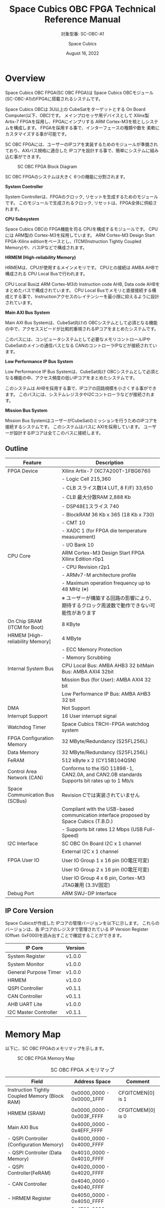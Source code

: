 #+TITLE: Space Cubics OBC FPGA Technical Reference Manual
#+SUBTITLE: 対象型番: SC-OBC-A1
#+AUTHOR: Space Cubics
#+DATE: August 16, 2022
#+EMAIL:
#+OPTIONS: ^:{}
#+OPTIONS: H:6

* Overview
Space Cubics OBC FPGA(SC OBC FPGA)は Space Cubics OBCモジュール(SC-OBC-A1)のFPGAに搭載されるシステムです。

Space Cubics OBCは 3U以上の CubeSatをターゲットとする On Board Computer(以下、OBC)です。
メインプロセッサ用デバイスとして Xilinx製 Artix-7 FPGAを採用し、FPGAにインプリする ARM Cortex-M3を核としシステムを構成します。
FPGAを採用する事で、インターフェースの種類や数を 柔軟にカスタマイズする事が可能です。

SC OBC FPGAには、ユーザーのIPコアを実装するためのモジュールが準備されており、AXIバス規格に適合した IPコアを設計する事で、簡単にシステムに組み込む事ができます。

#+CAPTION: SC OBC FPGA Block Diagram
[[file:./images/FPGABlockDiagram.png]]

SC OBC FPGAのシステムは大きく 6つの機能に分割されます。

*System Controller*

System Controllerは、FPGAのクロック, リセットを生成するためのモジュールです。
このモジュールで生成されるクロック, リセットは、FPGA全体に供給されます。

*CPU Subsystem*

Space Cubics OBCの FPGA機能を司る CPUを構成するモジュールです。
CPUには ARM製の Cortex-M3を採用しています。
ARM Cortex-M3 Design Start FPGA-Xilinx editionをベースとし、ITCM(Instruction Tightly Coupled Memory)や、バスIPなどで構成されます。

*HRMEM (High-reliability Memory)*

HRMEMは、CPUが使用するメインメモリです。
CPUとの接続は AMBA AHBで構成される CPU Local Busで行われます。

CPU Local Busは ARM Cortex-M3の Instruction code AHB, Data code AHBをまとめたバスで構成されています。
CPU Local Busでメモリと直接接続する構成とする事で、Instructionアクセスのレイテンシーを最小限に抑えるように設計されています。

*Main AXI Bus System*

Main AXI Bus Systemは、CubeSat向けの OBCシステムとして必須となる機能の中で、アクセススピードが比較的重視されるIPコアをまとめたシステムです。

このバスには、コンピュータシステムとして必要なメモリコントロールIPや CubeSatのメインの通信バスとなる CANのコントローラIPなどが接続されています。

*Low Performance IP Bus System*

Low Performance IP Bus Systemは、CubeSat向け OBCシステムとして必須となる機能の中、アクセス頻度の低いIPコアをまとめたシステムです。

このシステムは AHBを採用する事で、IPコアの回路規模を小さくする事ができます。
このバスには、システムレジスタやI2Cコントローラなどが接続されます。

*Mission Bus System*

Mission Bus SystemはユーザーがCubeSatのミッションを行うためのIPコアを接続するシステムです。
このシステムはバスに AXIを採用しています。
ユーザーが設計するIPコアは全てこのバスに接続します。

** Outline

| Feature                         | Description                                                                                 |
|---------------------------------+---------------------------------------------------------------------------------------------|
| FPGA Device                     | Xilinx Artix-7 (XC7A200T-1FBG676I)                                                          |
|                                 | - Logic Cell 215,360                                                                        |
|                                 | - CLB スライス数(4 LUT, 8 F/F) 33,650                                                       |
|                                 | - CLB 最大分散RAM 2,888 Kb                                                                  |
|                                 | - DSP48E1スライス 740                                                                       |
|                                 | - BlockRAM 36 Kb x 365 (18 Kb x 730)                                                        |
|                                 | - CMT 10                                                                                    |
|                                 | - XADC 1 (for FPGA die temperature measurement)                                             |
|                                 | - I/O Bank 10                                                                               |
| CPU Core                        | ARM Cortex-M3 Design Start FPGA Xilinx Edition r0p1                                         |
|                                 | - CPU Revision r2p1                                                                         |
|                                 | - ARMv7-M architecture profile                                                              |
|                                 | - Maximum operation frequency up to 48 MHz (※)                                             |
|                                 | ※ ユーザーが構築する回路の影響により、期待するクロック周波数で動作できない可能性があります |
| On Chip SRAM (ITCM for Boot)    | 8 KByte                                                                                     |
| HRMEM [High-reliability Memory] | 4 MByte                                                                                     |
|                                 | - ECC Memory Protection                                                                     |
|                                 | - Memory Scrubbing                                                                          |
| Internal System Bus             | CPU Local Bus: AMBA AHB3 32 bitMain Bus: AMBA AXI4 32bit                                    |
|                                 | Mission Bus (for User): AMBA AXI4 32 bit                                                    |
|                                 | Low Performance IP Bus: AMBA AHB3 32 bit                                                    |
| DMA                             | Not Support                                                                                 |
| Interrupt Support               | 16 User interrupt signal                                                                    |
| Watchdog Timer                  | Space Cubics TRCH-FPGA watchdog system                                                      |
| FPGA Configuration Memory       | 32 MByte/Redundancy (S25FL256L)                                                             |
| Data Memory                     | 32 MByte/Redundancy (S25FL256L)                                                             |
| FeRAM                           | 512 kByte x 2 (CY15B104QSN)                                                                 |
| Control Area Network (CAN)      | Conforms to the ISO 11898-1, CAN2.0A, and CAN2.0B standards Supports bit rates up to 1 Mb/s |
| Space Communication Bus (SCBus) | Revision Cでは実装されていません                                                            |
|                                 | Compliant with the USB-based communication interface proposed by Space Cubics (T.B.D.)      |
|                                 | - Supports bit rates 12 Mbps (USB Full-Speed)                                               |
| I2C Interface                   | SC OBC On Board I2C x 1 channel                                                             |
|                                 | External I2C x 1 channel                                                                    |
| FPGA User IO                    | User IO Group 1 x 16 pin (IO電圧可変)                                                       |
|                                 | User IO Group 2 x 16 pin (IO電圧可変)                                                       |
|                                 | User IO Group 4 x 6 pin, Cortex-M3 JTAG兼用 (3.3V固定)                                      |
| Debug Port                      | ARM SWJ-DP Interface                                                                        |

** IP Core Version

Space Cubicsが作成した IPコアの管理バージョンを以下に示します。
これらのバージョンは、各 IPコアのレジスタで管理されている IP Version Register (Offset: 0xF000)を読み出すことで確認することができます。

| IP Core               | Version |
|-----------------------+---------|
| System Register       | v1.0.0  |
| System Monitor        | v1.0.0  |
| General Purpose Timer | v1.0.0  |
| HRMEM                 | v1.0.0  |
| QSPI Controller       | v0.1.1  |
| CAN Controller        | v0.1.1  |
| AHB UART Lite         | v1.0.0  |
| I2C Master Controller | v0.1.1  |

* Memory Map
以下に、SC OBC FPGAのメモリマップを示します。

#+CAPTION: SC OBC FPGA Memory Map
[[file:./images/memory_map.png]]

#+CAPTION: SC OBC FPGA メモリマップ
| Field                                          | Address Space             | Comment           |
|------------------------------------------------+---------------------------+-------------------|
| Instruction Tightly Coupled Memory (Block RAM) | 0x0000_0000 - 0x0000_1FFF | CFGITCMEN[0] is 1 |
| HRMEM (SRAM)                                   | 0x0000_0000 - 0x003F_FFFF | CFGITCMEM[0] is 0 |
| Main AXI Bus                                   | 0x4000_0000 - 0x4EFF_FFFF |                   |
| - QSPI Controller (Configuration Memory)       | 0x4000_0000 - 0x4000_FFFF |                   |
| - QSPI Controller (Data Memory)                | 0x4010_0000 - 0x4010_FFFF |                   |
| - QSPI Controller(FeRAM)                       | 0x4020_0000 - 0x4020_FFFF |                   |
| - CAN Controller                               | 0x4040_0000 - 0x4040_FFFF |                   |
| - HRMEM Register                               | 0x4050_0000 - 0x4050_FFFF |                   |
| Low Performance IP Bus                         | 0x4F00_0000 - 0x4FFF_FFFF |                   |
| - System Register                              | 0x4F00_0000 - 0x4F00_FFFF |                   |
| - UART Lite (Console Interface)                | 0x4F01_0000 - 0x4F01_FFFF |                   |
| - Internal I2C Master                          | 0x4F02_0000 - 0x4F02_FFFF |                   |
| - External I2C Master                          | 0x4F03_0000 - 0x4F03_FFFF |                   |
| - System Monitor                               | 0x4F04_0000 - 0x4F04_FFFF |                   |
| - General Purpose Timer                        | 0x4F05_0000 - 0x4F05_FFFF |                   |
| Mission(UDL) Bus                               | 0x5000_0000 - 0x5FFF_FFFF |                   |
| HRMEM Memory Mirror                            | 0x6000_0000 - 0x603F_FFFF |                   |
| Coretex-M3 Internal Private peripheral bus     | 0xE000_0000 - 0xE003_FFFF |                   |
| - ITM                                          | 0xE000_0000 - 0xE000_0FFF |                   |
| - DWT                                          | 0xE000_1000 - 0xE000_1FFF |                   |
| - FPB                                          | 0xE000_2000 - 0xE000_2FFF |                   |
| - SCS                                          | 0xE000_E000 - 0xE000_EFFF |                   |
| Coretex-M3 External Private peripheral bus     | 0xE004_0000 - 0xE00F_FFFF |                   |
| - TPIU                                         | 0xE004_0000 - 0xE004_0FFF |                   |
| - ETM                                          | 0xE004_1000 - 0xE004_1FFF |                   |
| - External PPB                                 | 0xE004_2000 - 0xE00F_EFFF |                   |
| - ROM Table                                    | 0xE00F_F000 - 0xE00F_FFFF |                   |

CPUが使用する メインメモリーは アドレス 0x00000000にマッピングされています。
メインメモリーは、ITCM (Instruction Tightly Coupled Memory)と HRMEM (High Reliability Memory)を選択する事ができます。
ITCMと HRMEMの切り替えは Code Memory Select Registerの ITCMENビットによって行います。

ITCMは FPGAの Block RAMで構成されています。
このメモリは FPGAの Configurationデータ (Bit Streamデータ)にプログラムを格納する事で、FPGAの Configuration後 すぐに CPUが動作します。
HRMEMは On Boardの SRAMで構成されています。
このメモリを使用する場合には、電源の投入後にデータを書き込んで使用する必要があります。
HRMEMは IPコアの内部に SRAMのデータが放射線によって破壊された場合に訂正する仕組みを実装しているため、通常はこのメモリを使って動作します。

#+CAPTION: CPU Main Memory構成
[[file:./images/itcm_hrmem_select.png]]

FPGAの Configuration後、アドレス 0x00000000に ITCMがマッピングされています。
ITCMには プログラムローダーを書き込んで使用します。
プログラムローダーは NOR Flash Memoryに書き込まれているプログラムを HRMEMに転送するために使用します。
HRMEMのアドレス 0x60000000番地は、アドレス 0x00000000番地のミラーとなっており、プログラムローダーによって 0x60000000に書き込まれたデータは、メインメモリーを HRMEMに切り替えた時に 0x00000000から読み出す事ができます。
プログラムローダーが HRMEMへのプログラムを書き込む最後の手順として、Code Memory Select Registerの ITCMENビットを 0に書き込みます。
ITCMENビットの書き込みにより、メインメモリーを切り替えるとシステムにリセットがかかり、切り替えたメモリのアドレス 0x00000000から書き込まれたデータで CPUが動作します。

* Interrupt
SC OBC FPGAは、Cortex-M3に組み込まれる割り込みコントローラの外部割り込みを使用し、IPコアの割り込みをCPUに伝えます。
Cortex-M3の 割り込みコントローラの仕様については、ARM Cortex-M3 Technical Reference Manualを参照してください。

以下に、SC OBC FPGAの IPコアが出力する割り込みの割り当てを示します。

#+CAPTION: SC OBC FPGA割り込みリスト
| Exception No. | IRQ Bit | Interrupt                              | Type  |
|---------------+---------+----------------------------------------+-------|
|            16 | [0]     | AHB UART Lite(Console)                 | Pulse |
|            17 | [1]     | HRMEM (High-reliability Memory)        | Level |
|            18 | [2]     | QSPI Controller (Configuration Memory) | Level |
|            19 | [3]     | QSPI Controller (Flash Data Memory)    | Level |
|            20 | [4]     | QSPI Controller (FeRAM)                | Level |
|            21 | [5]     | CAN Controller                         | Level |
|            22 | [6]     | Internal I2C Master                    | Level |
|            23 | [7]     | External I2C Master                    | Level |
|            24 | [8]     | System Monitor Hardware Error          | Level |
|       25 - 31 | [15:8]  | Reserved (OBC System Interrupt Area)   | -     |
|       32 - 47 | [31:16] | Reserved (UDL IP Interrupt Area)       | -     |

* System Register
System Registerは、SC OBC FPGAのシステム制御を司るレジスタで構成されるモジュールです。

** レジスタ詳細
System Registerは、Base Address 0x4F00_0000に配置されています。

#+CAPTION: System Registerメモリマップ
|    Address | Symbol           | Register                            |    Initial |
|------------+------------------+-------------------------------------+------------|
| 0x4F000000 | SYSREG_CODEMSEL  | Code Memory Select Register         | 0x00000001 |
| 0x4F000004 | SYSREG_SYSCLKCTL | System Clock Control Register       | 0x00000001 |
| 0x4F000010 | SYSREG_CFGMEMCTL | Configuration Memory Register       | 0x000x0000 |
| 0x4F000020 | SYSREG_PWRCYCLE  | Power Cycle Register                | 0x00000000 |
| 0x4F0000F0 | SYSREG_SPAD1     | Scratchpad 1 Register               | 0x00000000 |
| 0x4F0000F4 | SYSREG_SPAD2     | Scratchpad 2 Register               | 0x00000000 |
| 0x4F0000F8 | SYSREG_SPAD3     | Scratchpad 3 Register               | 0x00000000 |
| 0x4F0000FC | SYSREG_SPAD4     | Scratchpad 4 Register               | 0x00000000 |
| 0x4F00F000 | SYSREG_VER       | System Register IP Version Register |          - |
| 0x4F00FF00 | SYSREG_BUILDINFO | Build Information Register          |          - |
| 0x4F00FF10 | SYSREG_DNA1      | Device DNA 1 Register               |          - |
| 0x4F00FF14 | SYSREG_DNA2      | Device DNA 2 Register               |          - |

*** Code Memory Select Register (Offset 0x0000)
Code Memory Select Registerは CPUの Instruction codeが格納されているメモリを選択するためのレジスタです。
本レジスタの制御により、メモリ空間の アドレス 0x00000000にマッピングされるメモリを選択します。

電源投入時、ITCMENビットは "1"となっており、メモリ空間のアドレス 0x00000000には ITCMがマッピングされています。
CPUによって、ITCMENビットが "0"に書き換えられると、メモリ空間のアドレス 0x00000000に HRMEMがマッピングされます。

ITCMENビットの設定値が変更された時、システム全体にリセットが発行されます。
ITCMENビットの変更は、ITCMに書き込まれた Boot用のソフトウェアから HRMEMに書き込まれたメインのソフトウェアに遷移する時に 1度だけ制御する事を想定しています。

#+CAPTION: Code Memory Select Regsiter ビットフィールド
|   bit | Symbol    | Field           | Description                                                                                                                                                                                                          | R/W |
|-------+-----------+-----------------+----------------------------------------------------------------------------------------------------------------------------------------------------------------------------------------------------------------------+-----|
| 31:16 | ITCMENPKC | Protect Keycode | ITCMENビットの書き込みプロテクトフィールドです。ITCMENビットに書き込みを行う場合は、このフィールドに0x5A5Aを書き込んでください。このフィールドに0x5A5A以外が設定された場合、ITCMENビットへの書き込みは無視されます。 | WO  |
|  15:1 | -         | Reserved        | Reserved                                                                                                                                                                                                             | -   |
|     0 | ITCMEN    | ITCM Enable     | メモリ空間のアドレス 0x00000000にマッピングされるメモリを選択します。0: HRMEM 1: ITCMEN                                                                                                                              | R/W |

*** System Clock Control Register (Offset 0x0004)
System Clock Control Registerは、システム内部で使われるクロックの周波数を設定するためのレジスタです。

このレジスタの制御により、SC OBC FPGA内部の PLLを停止させ、低消費電力動作させることが可能です。

#+CAPTION: System Clock Control Register ビットフィールド
|  bit | Symbol  | Field           | Description                                                                                                                                | R/W |
|------+---------+-----------------+--------------------------------------------------------------------------------------------------------------------------------------------+-----|
| 31:2 | -       | Reserved        | Reserved                                                                                                                                   | -   |
|  1:0 | CLKMODE | CLKMODE Control | システムのクロックモードを制御します。設定値とクロック周波数の関係は "CLKMODE設定と PLL状態 及び クロック周波数の関係"を参照してください。 | R/W |

CLKMODE信号の設定値と、PLLの状態 及び システムクロック周波数の関係は以下となります。

#+CAPTION: CLKMODE設定と PLL状態 及び クロック周波数の関係
| CLKMODE[1:0]    | PLL Status       | REF_CLK                  | SYS_CLK                  | MAXI_CLK                 | USER_CLK1 / USER_CLK2                             |
|-----------------+------------------+--------------------------+--------------------------+--------------------------+---------------------------------------------------|
| 0b00            | PowerDown        | 24 MHz (Reference Clock) | 24 MHz (Reference Clock) | 24 MHz (Reference Clock) | RTLパラメータにより設定 (Stop or Reference Clock) |
| 0b01            | Normal Operation | 24 MHz (Reference Clock) | 48 MHz (PLL Output)      | 48 MHz (PLL Output)      | RTLパラメータにより設定 (PLL Output)              |
| 0b10            | Normal Operation | 24 MHz (Reference Clock) | 96 MHz (PLL Output)      | 96 MHz (PLL Output)      | RTLパラメータにより設定 (PLL Output)              |
| 0b11 (設定禁止) | -                | -                        | -                        | -                        | -                                                 |

*** Configuration Memory Register (Offset 0x0010)
Configuration Memory Registerは SC OBC Moduleに実装される 2つの Configuration Memory (NOR FLash Memory)に関する制御を行うためのレジスタです。

#+CAPTION: Configuration Memory Register ビットフィールド
|   bit | Symbol      | Field                        | Description                                                                                                                                                                                                                                                                                                                          | R/W |
|-------+-------------+------------------------------+--------------------------------------------------------------------------------------------------------------------------------------------------------------------------------------------------------------------------------------------------------------------------------------------------------------------------------------+-----|
| 31:13 | -           | Reserved                     | Reserved                                                                                                                                                                                                                                                                                                                             | -   |
|    12 | CFGBOOTMEM  | Boot Memory                  | SC OBC FPGAが Configurationsに使用した Configuration Memoryを示すビットです。このフィールドを読み出す事で、SC OBC FPGAがどちらの Configuration Memoryから起動したか知る事ができます。SC OBC FPGAの Configuration後 Resetが解除される時に確定します。                                                                                 | RO  |
|  11:6 | -           | Reserved                     | Reserved                                                                                                                                                                                                                                                                                                                             | -   |
|     5 | CFGMEMMON   | Configuration Memory Monitor | 現在選択されている Configuration Memoryの選択状態を示すビットです。                                                                                                                                                                                                                                                                  | RO  |
|     4 | CFGMEMSEL   | Configuration Memory Select  | Configuration Memoryを選択するためのビットです。CFGMEMOWNERフィールドが "0"にクリアされている時のみ、このビットが有効になります。0: Configuration Memory 0を選択. 1: Configuration Memory 1を選択                                                                                                                                    | R/W |
|   3:1 | -           | Reserved                     | Reserved                                                                                                                                                                                                                                                                                                                             | -   |
|     0 | CFGMEMOWNER | Configuration Memory Owner   | Configuration Memoryの選択をレジスタによって選択するか、QSPIコアによって選択するかを決定するフィールドです。0: Configuration Memoryは CFGMEMSELビットにより選択される. 1: Configuration Memoryは QSPIコアにより選択される. QSPIコアによる Configuration Memoryのメモリパトロールを行う場合は、このビットを "1"にセットしてください。 | R/W |

Configuration Memoryの選択は、以下の 3つの制御状態を持っています。

| 状態               | 選択条件                                                           |
|--------------------+--------------------------------------------------------------------|
| TRCHによる選択     | OBC Moduleへの電源投入後、TRCHが FPGAの 起動完了を認識するまでの間 |
| レジスタによる選択 | TRCHが FPGAの Configuration完了を認識し、且つ CFGMEMOWNER=0の場合  |
| QSPIコアによる選択 | TRCHが FPGAの Configuration完了を認識し、且つ CFGMEMOWNER=1の場合  |

SC OBC FPGAが Configurationし TRCHが FPGAの起動完了を認識する間、Configuration Memoryの選択は TRCHによって行われます。
この仕様により、SC OBC FPGAが Configurationするための Memoryは TRCHによって選択されます。

TRCHが FPGAの起動完了を認識すると、Configuration Memoryの制御権は FPGAに移行します。
FPGAは CFGMEMSELビットの設定によって、ソフトウェアによる選択を行うか、QSPIコアによる選択を行うかを決定します。

*** Power Cycle Register (Offset 0x0020)
Power Cycle Registerは SC OBC FPGAに対する Power Cycle要求を発行するためのレジスタです。

このレジスタの制御により Power Cycleを要求すると、TRCHによって Power Cycleが実行されます。

#+CAPTION: Power Cycle Register ビットフィールド
|   bit | Symbol      | Field                       | Description                                                                                                                                                                                                                         | R/W |
|-------+-------------+-----------------------------+-------------------------------------------------------------------------------------------------------------------------------------------------------------------------------------------------------------------------------------+-----|
| 31:16 | PWRCYCLEPKC | Power Cycle Protect Keycode | PWRCYCLEREQビットの書き込みプロテクトフィールドです。PWRCYCLEREQビットに書き込みを行う場合は、このフィールドに0x5A5Aを書き込んでください。このフィールドに0x5A5A以外が設定された場合、PWRCYCLEREQビットへの書き込みは無視されます。 | WO  |
|  15:1 | -           | Reserved                    | Reserved                                                                                                                                                                                                                            | -   |
|     0 | PWRCYCLEREQ | Power Cycle Request         | TRCHに対し Power Cycle Requestを発行するためのビットです。このビットに "1"を書き込むと TRCHによる FPGAの Power Cycleが実行されます。このビットへの "0"の書き込みは何も影響しません。                                                | R/W |

*** Scratchpad 1-4 Register (Offset 0x00F0-0x00FC)
Scratchpad 1-4 Registerは、ソフトウェアがワークスペースとして使用する為のレジスタです。
このレジスタの書き込みは、SC OBC FPGAの機能に一切影響を与えません。

このレジスタは、SC OBC FPGAの Configuration後に一度だけ初期化されます。
Code Memory Select Registerの ITCMENビットが変更された時に発行されるシステムリセットでは、このレジスタはクリアされません。

#+CAPTION: Scratchpad 1 Register ビットフィールド (Offset: 0x00F0)
|  bit | Symbol | Field        | Description                       | R/W |
|------+--------+--------------+-----------------------------------+-----|
| 31:0 | SPAD1  | Scratchpad 1 | 32bitのScratchpadフィールドです。 | R/W |

#+CAPTION: Scratchpad 2 Register ビットフィールド (Offset: 0x00F4)
|  bit | Symbol | Field        | Description                       | R/W |
|------+--------+--------------+-----------------------------------+-----|
| 31:0 | SPAD2  | Scratchpad 2 | 32bitのScratchpadフィールドです。 | R/W |

#+CAPTION: Scratchpad 3 Register ビットフィールド (Offset: 0x00F8)
|  bit | Symbol | Field        | Description                       | R/W |
|------+--------+--------------+-----------------------------------+-----|
| 31:0 | SPAD3  | Scratchpad 3 | 32bitのScratchpadフィールドです。 | R/W |

#+CAPTION: Scratchpad 4 Register ビットフィールド (Offset: 0x00FC)
|  bit | Symbol | Field        | Description                       | R/W |
|------+--------+--------------+-----------------------------------+-----|
| 31:0 | SPAD4  | Scratchpad 4 | 32bitのScratchpadフィールドです。 | R/W |

*** System Register IP Version Register (Offset: 0xF000)
System Registerの IPコアバージョンの管理レジスタです。

#+CAPTION: System Register IP Version Register ビットフィールド
|   bit | Symbol | Field                              | Description                              | R/W |
|-------+--------+------------------------------------+------------------------------------------+-----|
| 31:24 | MAJVER | System Register Core Major Version | System RegisterコアのMajor Versionです。 | RO  |
| 23:16 | MINVER | System Register Core Minor Version | System RegisterコアのMinor Versionです。 | RO  |
|  15:0 | PATVER | System Register Core Patch Version | System RegisterコアのPatch Versionです。 | RO  |

*** Build Information Register (Offset: 0xFF00)
SC OBC FPGAのビルド情報を保持するレジスタです。
現在動作しているFPGAデータが作られた gitのハッシュ値の 先頭 8文字が保持されます。
git管理されていない環境から生成された場合は、このレジスタが 0x00000000を示します。

#+CAPTION: Build Information Register ビットフィールド
|  bit | Symbol     | Field                      | Description                                                                           | R/W |
|------+------------+----------------------------+---------------------------------------------------------------------------------------+-----|
| 31:0 | BUILD_INFO | Build Information Register | 動作しているFPGAデータが作られた gitのハッシュ値の 先頭 8桁が格納されるレジスタです。 | RO  |

*** Device DNA 1/2 Register (Offset: 0xFF04/0xFF08)
Device DNA 1/2 Registerは、FPGAの Device DNAの値を保持するレジスタです。

Artix-7は、デバイスの eFuse領域に FUSE_DNAと呼ばれる、64 bitのデバイス固有値を保持しています。
FUSE_DNAは、FPGAの工場出荷時にプログラミングされるものであり、値を変える事はできません。

FPGAからは、FUSE_DNAのうち 63 bitから 7 bitを、Device DNAとして読み出す事ができます。
ユーザーは Device DNA 1/2 Registerを読み出す事によって、Device DNAの値を知る事ができます。

#+CAPTION: Device DNA 1 Register ビットフィールド
|  bit | Symbol  | Field               | Description                                     | R/W |
|------+---------+---------------------+-------------------------------------------------+-----|
| 31:7 | DNA_LSB | Device DNA LSB side | Device DNAの bit 31:7が格納されるレジスタです。 | RO  |
|  6:0 | -       | Reserved            | Reserved                                        | -   |

#+CAPTION: Device DNA 2 Register ビットフィールド
|  bit | Symbol  | Field               | Description                                      | R/W |
|------+---------+---------------------+--------------------------------------------------+-----|
| 31:0 | DNA_MSB | Device DNA MAB side | Device DNAの bit 63:32が格納されるレジスタです。 | RO  |

* System Monitor
System Monitorは、SC OBC FPGAのシステムを監視するためのモジュールです。

SC OBCのシステムは、TRCHによって監視されます。
SC OBC FPGAは System Monitorが収集した FPGA内部の状態を Watchdog signal (FPGA_WATCHDOG)を通じて TRCHに伝えます。
TRCHは FPGAが出力する FPGA_WATCHDOG信号が定期的にトグルしている間、FPGAが健全に動作していると判断します。

** SEM Controller
SEM (Soft Error Mitigation) Controllerは、Xilinx FPGAのコンフィギュレーションメモリで発生したソフトエラーの検出 及び訂正を行う、Xilinxから提供されるソリューションです。
SC OBC FPGAはこの機能をシステムに組み込み、SEM Controllerの状態を System Monitorのレジスタから読み出す機能を持っています。

CPUが正常に動作している場合でも、SEM Controllerが訂正不能なエラーを検出した場合や、SEM Controller自体に障害が発生した場合には、SC OBC FPGAに深刻な障害が発生する可能性があります。
そのため、深刻な障害が発生する前に再起動することにより、システムを健全な状態に保つ事が可能です。

SC OBC FPGAは以下の構成でSEM Controllerを実装しています。

| 項目                | 設定       | 説明                                                                                                                                                           |
|---------------------+------------+----------------------------------------------------------------------------------------------------------------------------------------------------------------|
| エラー訂正/修復方法 | 拡張修復   | ECCおよび CRCアルゴリズムに基づく訂正を行います。1ビットのエラーまたは、隣接する 2ビットのエラーを訂正します。                                                 |
| エラー分類機能      | 未サポート | 検出したすべてのエラーがエッセンシャルビットか非エッセンシャルビットかの分類はできません。全てエッセンシャルビットと判断します。                               |
| エラーモニタ機能    | 未サポート | SEM Controllerが持つモニターインタフェースは実装していません。System Monitorのレジスタから簡易的なステータスを参照することにより、SEM Controllerを管理します。 |
| エラー挿入機能      | サポート   | ソフトウェアのテストのため、エラーを強制的に挿入する機能を持っています。                                                                                       |

SEM Controllerの仕様詳細については、Xilinxドキュメント「PG036: LogicCORE IP Soft Error Mitigation Controller v4.1 製品ガイド」を参照してください。

*** SEM Controller Interrupt
SEM Controllerは 4つの要因の割り込みを出力します。
SEM Controllerの割り込みは、System Monitor Interrupt Registerのビット 11:8にマッピングされています。

- SEM Error Correction Interrupt
SEM Controllerがコンフィギュレーションメモリのエラーを検知し、訂正・修復した事を示す通知ビットです。
この割り込みは、SEM Controllerが正常にコンフィギュレーションメモリのエラーを訂正し修復した事を示すものであり、システムは健全に保たれている事を示します。
この割り込みがセットされる時、SEM Error Correction Count Registerの値が +1されます。

- SEM Uncorrectable Interrupt
SEM Controllerがコンフィギュレーションメモリに訂正不能なエラーを検出した事を示す通知ビットです。
この割り込みが発生した時、コンフィギュレーションメモリには障害が発生しています。
エッセンシャルビットに障害が起きた場合、FPGAの回路が不正な状態となっている可能性があります。
そのため、このエラーが発生した場合はシステムを再起動する事を推奨します。

- SEM Halted Interrupt
SEM Controllerが Haltした事を示す通知ビットです。
この割り込みは何らかの異常により、SEM Controllerに自体に障害が起き、動作を停止した事を示します。
このエラーが発生した後は、SEM Controllerによるコンフィギュレーションメモリのエラー検出と訂正は行われません。
そのため、このエラーが発生した場合はシステムを再起動する事を推奨します。

- SEM Heartbeat Timeout Interrupt
SEM Controllerの Heartbeat信号が停止した事を示す通知ビットです。
この割り込みは何らかの異常により、SEM Controllerに障害が起き、Heartbeat信号を出力できなくなった事を示します。
このエラーが発生した後は、SEM Controllerが正常に動作していない可能性があります。
そのため、このエラーが発生した場合はシステムを再起動する事を推奨します。

** レジスタ詳細
System Monitorは、Base Address 0x4F04_0000に配置されています。

#+CAPTION: System Monitorメモリマップ
|                 Address | Symbol              | Register                                 |    Initial |
|-------------------------+---------------------+------------------------------------------+------------|
|              0x4F040000 | SYSMON_WDOG_CTRL    | Watchdog Control Register                | 0x00075A5A |
|              0x4F040010 | SYSMON_WDOG_SIVAL   | Watchdog Signal Interval Register        | 0x00B71AFF |
|              0x4F040030 | SYSMON_INT_STATUS   | System Monitor Interrupt Status Register | 0x00000000 |
|              0x4F040034 | SYSMON_INT_ENABLE   | System Monitor Interrupt Enable Register | 0x00000000 |
|              0x4F040040 | SYSMON_SEM_STATE    | SEM Controller State Register            | 0x00000000 |
|              0x4F040044 | SYSMON_SEM_ECCOUNT  | SEM Error Correction Count Register      | 0x00000000 |
|              0x4F040048 | SYSMON_SEM_HTIMEOUT | SEM Heartbeat Timeout Register           | 0x000000FF |
|              0x4F040050 | SYSMON_SEM_EINJECT1 | SEM Error Injection Command Register 1   | 0x00000000 |
|              0x4F040054 | SYSMON_SEM_EINJECT2 | SEM Error Injection Command Register 2   | 0x00000000 |
| 0x4F041000 - 0x4F041FFF | SYSMON_XADC_REG     | XADC Register Window                     | ---------- |

*** Watchdog Control Register (Offset 0x0000)
Watchdog Control Registerは、SC OBC FPGAの Watchdogの制御を行うためのレジスタです。
本レジスタにより Watchdog Counterの満了時間の設定や、Software Watchdog Timerをリロードする事ができます。

システムの起動後、SC OBC FPGAの Watchdog Timer回路は、TRCHに対し Watchdog信号のトグルを開始します。
ソフトウェアは Software Watcdog Timeフィールドに設定されている Software Watchdog Timerの満了時間以内に、Watchdog Service Registerにアクセスし Software Watchdog Timerをリロードする必要があります。
Software Watchdog Timerが満了すると、SC OBC FPGAの Watchdog Timer回路は、TRCHに対する Watchdog信号のトグルを停止し、TRCHに対しソフトウェアに異常が起きた事を通知します。

初期状態では、Software Watchdog Timerのの満了時間は 128 [sec] に設定されています。
ソフトウェアが、定期的にSoftware Watchdog Timerをリロードできる状態となった後、Software Watchdog Timeフィールドを適切な値に変更する事で 異常検知のタイミングを設定する事ができます。

#+CAPTION: Watchdog Control Register ビットフィールド
|   bit | Symbol       | Field                     | Description                                                                                                                                                                                                                                                                            | R/W |
|-------+--------------+---------------------------+----------------------------------------------------------------------------------------------------------------------------------------------------------------------------------------------------------------------------------------------------------------------------------------+-----|
| 31:19 | -            | Reserved                  | Reserved                                                                                                                                                                                                                                                                               | -   |
| 18:16 | SW_WDOG_TIME | Software Watchdog Time    | Software Watchdog Timerの満了時間を設定するためのフィールドです。0x0: 1 [sec] 0x1: 2 [sec] 0x2: 4 [sec] 0x3: 8 [sec] 0x4: 16 [sec] 0x5: 32 [sec] 0x6: 64 [sec] 0x7: 128 [sec]                                                                                                          | R/W |
|  15:0 | WDOG_WSR     | Watchdog Service Register | Software Watchdog Timerをリロードするためのフィールドです。0x5A5Aと 0xA5A5を交互に書き込む事で、Software Watchdog Timerをリロードする事ができます。このフィールドを読み出すと、Software Watchdog Timerをリロードするために次に書き込む値(0x5A5A または 0xA5A5)を読み出す事ができます。 | R/W |

*** Watchdog Signal Interval Register (Offset 0x0010)
Watchdog Signal Interval Registerは、FPGA_WATCHDOG信号のトグル間隔を設定するためのレジスタです。

FPGA_WATCHDOGが Highレベル または Lowレベルとなるクロックサイクル数を規定します。Watchdog Signalのカウンタは 24 MHzで動作するため、以下の式で設定値を求める事ができます。

#+BEGIN_QUOTE
$WDOG\_SIVAL設定値 = \frac{FPGA\_WATCHDOG\ High/Lowレベル幅 [s]}{\frac{1}{24 \times 10^{6}}} - 1$
#+END_QUOTE

#+CAPTION: Watchdig Signal Interval Registerビットフィールド
|   bit | Symbol     | Field                    | Description                                                                                                     | R/W |
|-------+------------+--------------------------+-----------------------------------------------------------------------------------------------------------------+-----|
| 31:24 | -          | Reserved                 | Reserved                                                                                                        | -   |
|  23:0 | WDOG_SIVAL | Watchdog Signal Interval | Watchdog Signalの Highレベルまたは Lowレベルの幅を設定するフィールドです。初期値は 500 [ms]に設定されています。 | R/W |

*** Clock Monitor Register (Offset 0x0020)
Clock Monitor Registerは、SC OBC FPGAのクロック状態を示すレジスタです。

#+CAPTION: Clock Monitor Register ビットフィールド
|   bit | Symbol      | Field                       | Description                                                                                                                                                                                         | R/W |
|-------+-------------+-----------------------------+-----------------------------------------------------------------------------------------------------------------------------------------------------------------------------------------------------+-----|
| 31:17 | -           | Reserved                    | Reserved                                                                                                                                                                                            | -   |
|    16 | PLL_LOCK    | PLL Lock Status             | SC OBC FPGAの PLLの状態を示します。0: PLL Unlock 1: PLL LOCK                                                                                                                                        | RO  |
| 15:13 | -           | Reserved                    | Reserved                                                                                                                                                                                            | -   |
|    12 | UCLK2_STS   | User Clock 2 Status         | User Clock 2のクロックの動作状態を示します。 0: クロック停止中 1: クロック動作中                                                                                                                    | RO  |
|    11 | UCLK1_STS   | User Clock 1 Status         | User Clock 1のクロックの動作状態を示します。 0: クロック停止中 1: クロック動作中                                                                                                                    | RO  |
|    10 | ULPICLK_STS | ULPI Reference Clock Status | ULPI Reference Clockのクロックの動作状態を示します。 0: クロック停止中 1: クロック動作中                                                                                                            | RO  |
|     9 | MAXICLK_STS | Main AXI Clock Status       | Main AXI Clockのクロックの動作状態を示します。 0: クロック停止中 1: クロック動作中                                                                                                                  | RO  |
|     8 | SYSCLK_STS  | System Clock Status         | System Clockのクロックの動作状態を示します。 0: クロック停止中 1: クロック動作中                                                                                                                    | RO  |
|   7:2 | -           | Reserved                    | Reserved                                                                                                                                                                                            | -   |
|   1:0 | OSC_CLKEN   | OSC Clock Enable            | SC OBC FPGAの入力クロック (源発信クロック)の Enable信号の状態を示します。bit 0: Oscillator 1の状態を示します。 bit 1: Oscillator 2の状態を示します。これらのビットが "1"の時、クロックは Enableです。 | RO  |

*** Hardware Status 1/2 Register (Offset 0x0024/Offset 0x0028)
Hardware Status Registerは、SC OBC FPGAのハードウェアの状態を示すレジスタです。

このレジスタは、ソフトウェアから見ると、Scratchpadとして動作します。
Loaderによって、ハードウェアの健全性が確認されるとこのレジスタに書き込みを行います。
Flight Softwareは、起動時にこのレジスタを読み出す事で、ハードウェアの健全性を知る事ができます。

このレジスタは、SC OBC FPGAの Configuration後に一度だけ初期化されます。
Code Memory Select Registerの ITCMENビットがセットされた時に発行されるシステムリセットでは、このレジスタはクリアされません。

このレジスタのフィールドの詳細は未定です。

#+CAPTION: Hardware Status 1 Register ビットフィールド
|  bit | Symbol        | Field             | Description | R/W |
|------+---------------+-------------------+-------------+-----|
| 31:0 | HWARE_STATUS1 | Hardware Status 1 | T.B.D.      | R/W |

#+CAPTION: Hardware Status 2 Register ビットフィールド
|  bit | Symbol        | Field             | Description | R/W |
|------+---------------+-------------------+-------------+-----|
| 31:0 | HWARE_STATUS2 | Hardware Status 2 | T.B.D.      | R/W |

*** System Monitor Interrupt Status Register (Offset 0x0030)
System Monitor Interrupt Status Registerは、System Monitorの割り込みステータスレジスタです。
それぞれのビットは"1"をセットすると、割り込みをクリアする事ができます。

SEM Controllerの異常を示すビット (bit 9、bit 10、bit 11) は、"1"をセットすると割り込みをクリアする事はできますが、SEM Controllerの異常が取り除かれるわけではないため、システムの再起動を行う必要があります。

#+CAPTION: System Monitor Interrupt Status Registerビットフィールド
|  bit | Symbol            | Field                           | Description                                                                                                                                                                                                         | R/W  |
|------+-------------------+---------------------------------+---------------------------------------------------------------------------------------------------------------------------------------------------------------------------------------------------------------------+------|
| 31:5 | -                 | Reserved                        | Reserved                                                                                                                                                                                                            | -    |
|   11 | SEM_HTIMEOUT_INT  | SEM Heartbeat Timeout Interrupt | SEM Controllerの Heartbeat信号が Timeoutしたときにセットされる割り込みビットです。SEM Controllerが出力する Heartbeat信号が SEM Heartbeat Timeout Registerで設定するクロック数アサートされなかった時セットされます。 | R/WC |
|   10 | SEM_HALTED_INT    | SEM Halted Interrupt            | SEM Controllerが Fatal Errorにより Haltしたときにセットされる割り込みビットです。SEM Current State Registerの全ての有効ビットがセットされたとき、この割り込みがセットされます。                                     | R/WC |
|    9 | SEM_UNCORRECT_INT | SEM Uncorrectable Interrupt     | SEM Controllerが訂正不能なエラーを検出したときセットされる割り込みビットです。この割り込みがセットされたとき、SEM Controllerは IDLEステートに遷移し コンフィギュレーションメモリの監視を停止します。                | R/WC |
|    8 | SEM_ECORRECT_INT  | SEM Error Correction Interrupt  | SEM Controllerがエラーを訂正したときセットされる割り込みビットです。                                                                                                                                                | R/WC |
|    7 | PLL_UNLOCK_INT    | PLL Unlock Interrupt            | PLLが異常により Unlockしたときセットされる割り込みビットです。                                                                                                                                                      | R/WC |
|  6:5 | -                 | Reserved                        | Reserved                                                                                                                                                                                                            | -    |
|    4 | UCLK2_STOP_INT    | User Clock 2 Stop Interrupt     | User Clock 2が異常により停止したときセットされる割り込みビットです。                                                                                                                                                | R/WC |
|    3 | UCLK1_STOP_INT    | User Clock 1 Stop Interrupt     | User Clock 1が異常により停止したときセットされる割り込みビットです。                                                                                                                                                | R/WC |
|    2 | ULPICLK_STOP_INT  | ULPI Clock Stop Interrupt       | ULPI Clockが異常により停止したときセットされる割り込みビットです。                                                                                                                                                  | R/WC |
|    1 | MAXICLK_STOP_INT  | Main AXI Clock Stop Interrupt   | Main AXI Clockが異常により停止したときセットされる割り込みビットです。                                                                                                                                              | R/WC |
|    0 | SYSCLK_STOP_INT   | System Clock Stop Interrupt     | System Clockが異常により停止したときセットされる割り込みビットです。                                                                                                                                                | R/WC |

*** System Monitor Interrupt Enable Register (Offset 0x0034)
System Monitor Interrupt Enable Registerは、System Monitorが監視するイベントを割り込み出力信号に通知するか設定するためのレジスタです。

#+CAPTION: System Monitor Interrupt Enable Registerビットフィールド
|  bit | Symbol            | Field                                  | Description                                                                           | R/W |
|------+-------------------+----------------------------------------+---------------------------------------------------------------------------------------+-----|
| 31:5 | -                 | Reserved                               | Reserved                                                                              | -   |
|   11 | SEM_HTIMEOUT_ENB  | SEM Heartbeat Timeout Interrupt Enable | SEM_HTIMEOUT_INTイベントが発生した時、割り込み信号を発生させるかどうかを設定します。  | R/W |
|   10 | SEM_HALTED_ENB    | SEM Halted Interrupt Enable            | SEM_HALTED_INTイベントが発生した時、割り込み信号を発生させるかどうかを設定します。    | R/W |
|    9 | SEM_UNCORRECT_ENB | SEM Uncorrectable Interrupt Enable     | SEM_UNCORRECT_INTイベントが発生した時、割り込み信号を発生させるかどうかを設定します。 | R/W |
|    8 | SEM_ECORRECT_ENB  | SEM Error Correction Interrupt Enable  | SEM_ECORRECT_INTイベントが発生した時、割り込み信号を発生させるかどうかを設定します。  | R/W |
|    7 | PLL_UNLOCK_ENB    | PLL Unlock Interrupt Enable            | PLL_UNLOCK_INTイベントが発生した時、割り込み信号を発生させるかどうか設定します。      | R/W |
|  6:5 | -                 | Reserved                               | Reserved                                                                              | -   |
|    4 | UCLK2_STOP_ENB    | User Clock 2 Stop Interrupt Enable     | UCLK2_STOP_INTイベントが発生した時、割り込み信号を発生させるかどうか設定します。      | R/W |
|    3 | UCLK1_STOP_ENB    | User Clock 1 Stop Interrupt Enable     | UCLK1_STOP_INTイベントが発生した時、割り込み信号を発生させるかどうか設定します。      | R/W |
|    2 | ULPICLK_STOP_ENB  | ULPI Clock Stop Interrupt Enable       | ULPICLK_STOP_INTイベントが発生した時、割り込み信号を発生させるかどうかを設定します。  | R/W |
|    1 | MAXICLK_STOP_ENB  | Main AXI Clock Stop Interrupt Enable   | MAXICLK_STOP_INTイベントが発生した時、割り込み信号を発生させるかどうかを設定します。  | R/W |
|    0 | SYSCLK_STOP_ENB   | System Clock Stop Interrupt Enable     | SYSCLK_STOP_INTイベントが発生した時、割り込み信号を発生させるかどうかを設定します。   | R/W |

*** SEM Controller State Register (0ffset 0x0040)
SEM Controller State Registerは SC OBC FPGAに実装する、SEM Controllerのステートを示すレジスタです。

セットされているビットを確認する事により、ソフトウェアは SEM Controllerがどのような状況にあるか把握する事ができます。
また、Currentステートと Previousステートを比較する事によって、ステートの遷移を把握する事ができます。

Currentステート、Previousステートの全てのビットが Highにセットされているとき、SEM Controllerに重大なエラーが起きた事を示します。
また、全てのビットが Lowにクリアされているとき、SEM Controllerは IDLE状態である事を示します。

#+CAPTION: SEM Controller State Registerビットフィールド
|   bit | Symbol            | Field                             | Description                                                                                                                                                                                                              | R/W |
|-------+-------------------+-----------------------------------+--------------------------------------------------------------------------------------------------------------------------------------------------------------------------------------------------------------------------+-----|
| 31:21 | -                 | Reserved                          | Reserved                                                                                                                                                                                                                 | -   |
|    20 | SEM_PRE_INJECT    | SEM Previous Injection State      | SEM Controllerの前のステートがエラー挿入ステートだった事を示します。                                                                                                                                                     | RO  |
|    19 | SEM_PRE_CLASSIFIC | SEM Previous Classification State | SEM Controllerの前のステートが分類ステートだった事を示します。                                                                                                                                                           | RO  |
|    18 | SEM_PRE_CORRECT   | SEM Previous Correction State     | SEM Controllerの前のステートが訂正ステートだった事を示します。                                                                                                                                                           | RO  |
|    17 | SEM_PRE_OBSERVE   | SEM Previous Oveservation State   | SEM Controllerの前のステートが監視ステートだった事を示します。                                                                                                                                                           | RO  |
|    16 | SEM_PRE_INIT      | SEM Previous Initilize State      | SEM Controllerの前のステートが初期化ステートだった事を示します。                                                                                                                                                         | RO  |
|  15:5 | -                 | Reserved                          | Reserved                                                                                                                                                                                                                 | -   |
|     4 | SEM_CUR_INJECT    | SEM Current Error Injection State | SEM Controllerがエラー挿入ステートである事を示します。このビットのみが Highにセットされているとき、SEM Controllerはエラー挿入ステートです。                                                                              | RO  |
|     3 | SEM_CUR_CLASSIFIC | SEM Current Classification State  | SEM Controllerが分類ステートである事を示します。このビットのみが Highにセットされているとき、SEM Controllerは分類ステートです。                                                                                          | RO  |
|     2 | SEM_CUR_CORRECT   | SEM Current Correction State      | SEM Controllerが訂正ステートである事を示します。このビットのみが Highにセットされているとき、SEM Controllerは訂正ステートです。                                                                                          | RO  |
|     1 | SEM_CUR_OBSERVE   | SEM Current Oveservation State    | SEM Controllerが監視ステートである事を示します。このビットのみが Highにセットされているとき、SEM Controllerは監視ステートです。                                                                                          | RO  |
|     0 | SEM_CUR_INIT      | SEM Current Initilize State       | SEM Controllerが初期化ステートである事を示します。このビットのみが Highにセットされているとき、SEM Controllerは初期化ステートです。このビットは FPGAが動作を開始した後に 1度だけ発生する初期化の間アクティブになります。 | RO  |

*** SEM Error Correction Count Register (Offset 0x0044)
SEM Error Correction Count Registerは、SEM Controllerが行ったエラー訂正数をカウントします。

#+CAPTION: SEM Error Correction Count Registerビットフィールド
|   bit | Symbol    | Field                | Description                                                                                                                        | R/W  |
|-------+-----------+----------------------+------------------------------------------------------------------------------------------------------------------------------------+------|
| 31:16 | -         | Reserved             | Reserved                                                                                                                           | -    |
|  15:0 | SEMCCOUNT | SEM Correction Count | SEM Controllerが訂正したエラーの数を保持します。このレジスタに書き込みを行うと、書き込む値によらずカウント値が 0にクリアされます。 | R/WC |

*** SEM Heartbeat Timeout Register (Offset 0x0048)
SEM Heartbeat Timeout Registeは SEM Controllerが出力する Heartbeat信号の Timeout時間を設定するレジスタです。
Xilinxの SEM Controller (v4.1)では、Heartbeat信号のアサート間隔は 150クロックと規定されており、本レジスタの値は修正する必要はありません。

#+CAPTION: SEM Heartbeat Timeout Registerビットフィールド
|  bit | Symbol   | Field                   | Description                                                                                                                                                                                                                                   | R/W |
|------+----------+-------------------------+-----------------------------------------------------------------------------------------------------------------------------------------------------------------------------------------------------------------------------------------------+-----|
| 31:8 | -        | Reserved                | Reserved                                                                                                                                                                                                                                      | -   |
|  7:0 | HTIMEOUT | Heartbeat Timeout Value | SEM Controllerが出力する Heartbeat信号の受信Timeout時間を設定します。SEM Controllerのステートが、監視ステートのとき このレジスタに設定されるカウント値まで Heartbeat信号がアサートされないとき、SEM Heartbeat Timeout割り込みを発生させます。 | R/W |

*** SEM Error Injection Command Register 1/2 (Offset 0x0050/0x0054)
SEM Error Injection Command Register は、SEM Controller のエラー挿入機能を使用するためのレジスタです。 
このレジスタを使用し、SEM Controllerのエラー挿入インターフェースにコマンドを入力する事により、エラー挿入機能を使用する事ができます。

このレジスタは試験専用レジスタであり、FPGA インプリ時のコンフィギュレーションにより、無効化する事ができます。 

SEM Controller へのコマンド送信は、SEM Error Injection Command Register 2 への書き込みをきっかけに行われます。
そのため、SEM Error Injection Command Register 1 への書き込みは、必ず SEM Error Injection Command Register 2 の書き込み前に行ってください。

#+CAPTION: SEM Error Injection Command Register 1ビットフィールド
|  bit | Symbol   | Field             | Description                                                                                                                                        | R/W |
|------+----------+-------------------+----------------------------------------------------------------------------------------------------------------------------------------------------+-----|
| 31:0 | EINJECT1 | Error Injection 1 | SEM Controllerのエラー挿入インターフェースにコマンドを入力するためのフィールドです。このフィールドにはエラー挿入コマンドの Bit 31:0 を設定します。 | R/W |

#+CAPTION: SEM Error Injection Command Register 2ビットフィールド
|  bit | Symbol   | Field             | Description                                                                                                                                                                                                                                                           | R/W |
|------+----------+-------------------+-----------------------------------------------------------------------------------------------------------------------------------------------------------------------------------------------------------------------------------------------------------------------+-----|
| 31:8 | -        | Reserved          | Reserved                                                                                                                                                                                                                                                              | -   |
|  7:0 | EINJECT2 | Error Injection 2 | SEM Controllerのエラー挿入インターフェースにコマンドを入力するためのフィールドです。このフィールドにはエラー挿入コマンドの Bit 39:32 を設定します。このフィールドをセットすると SEM Error Injection 1 の設定値と合わせ SEM Controllerにエラーコマンドが送信されます。 | R/W |

*** XADC Register Window (Offset 0x1000-1FFF)
XADC Register Fieldは、SC OBC FPGAに搭載されている Xilinxの ADCモジュールとのアクセスを行うための領域です。

XADCは Xilinx 7シリーズ FPGAに搭載される ADCモジュールです。
XADCには 12 bit、毎秒 1 Mサンプルの ADCとオンチップセンサーが含まれています。
SC OBC FPGAでは、XADCのレジスタを読み出す事により、FPGAのダイの温度と入力電源の監視を行う事ができます。

XADCの詳細は Xilinxのドキュメント (UG480: 7シリーズ FPGAおよび Zynq-7000 All Programmable SoC XADCデュアル 12ビット 1 MPSPS アナログ-デジタルコンバーター ユーザーズガイド)を参照してください。

XADCのレジスタにアクセスするためには、ベースアドレスを 0x4F041000とし Bit 11:4に 対象となるXADCのレジスタアドレスを設定する事で行えます。
Status Registerにアクセスするためのレジスタアドレスを以下に示します。

|    Address | Name               | Description                                                                                                    |
|------------+--------------------+----------------------------------------------------------------------------------------------------------------|
| 0x4F041000 | Temperature Status | オンチップ温度センサーの測定結果が格納されます。Bit 15:4の 12 Bitが温度センサーの伝達関数に対応します。        |
| 0x4F041010 | VCCINT Status      | オンチップVCCINT電圧モニターの測定結果が格納されます。Bit 15:4の 12 Bitが電圧センサーの伝達関数に対応します。  |
| 0x4F041020 | VCCAUX Status      | オンチップVCCAUX電圧モニターの測定結果が格納されます。Bit 15:4の 12 Bitが電圧センサーの伝達関数に対応します。  |
| 0x4F041060 | VCCBRAM Status     | オンチップVCCBRAM電圧モニターの測定結果が格納されます。Bit 15:4の 12 Bitが電圧センサーの伝達関数に対応します。 |
| 0x4F041200 | Max Temperature    | 電源投入または最後に XADCをリセットしてから記録された最大温度測定値が格納されます。                            |
| 0x4F041210 | Max VCCINT         | 電源投入または最後に XADCをリセットしてから記録された最大VCCINT測定値が格納されます。                          |
| 0x4F041220 | Max VCCAUX         | 電源投入または最後に XADCをリセットしてから記録された最大VCCAUX測定値が格納されます。                          |
| 0x4F041230 | Max VCCBRAM        | 電源投入または最後に XADCをリセットしてから記録された最大VCCBRAM測定値が格納されます。                         |
| 0x4F041240 | Min Temperature    | 電源投入または最後に XADCをリセットしてから記録された最小温度測定値が格納されます。                            |
| 0x4F041250 | Min VCCINT         | 電源投入または最後に XADCをリセットしてから記録された最小VCCINT測定値が格納されます。                          |
| 0x4F041260 | Min VCCAUX         | 電源投入または最後に XADCをリセットしてから記録された最小VCCAUX測定値が格納されます。                          |
| 0x4F041270 | Min VCCBRAM        | 電源投入または最後に XADCをリセットしてから記録された最小VCCBRAM測定値が格納されます。                         |

System Monitorの XADC Register Windowからは、XADCのすべてのレジスタ領域にアクセスする事ができますが、アラーム機能は現状実装されておりません。

* General Purpose Timer
General Purpose Timerは、SC OBC FPGAの運用時間の管理や、FPGA内の CPUや IPコアへのタイミング通知を行うためのタイマーモジュールです。
General Purpose Timerは、Global Timer・Software Interrupt Timer・Hardware Interrupt Timerと呼ばれる、3つの32bitアップカウンターで構成されています。

Global Timerは、FPGAのリセット解除から動作する Free Run Timerです。
リセットの解除後からの時刻を数えるために使われます。
Global Timerの最小時間は 0.0625秒であり、最大 268435455.9375秒(約 8年 186日)までカウントする事ができます。

Software Interrupt Timerと Hardware Interrupt Timerは、CPU 及び IPコアに割り込みを発生させるタイマーとして使用する事ができます。
Software Interrupt Timerと Hardware Interrupt Timerの最小時間は Prescalerにより設定する事ができます。

** レジスタ詳細
General Purpose Timerは、Base Address 0x4F05_0000に配置されています。

#+CAPTION: General Purpose Timer メモリマップ
|    Address | Symbol        | Register                                           |    Initial |
|------------+---------------+----------------------------------------------------+------------|
| 0x4F050000 | GPTMR_GTR     | Global Timer Register                              | 0x00000000 |
| 0x4F050004 | GPTMR_TECR    | Timer Enable Control Register                      | 0x00000000 |
| 0x4F050008 | GPTMR_SITRR   | Software Interrupt Timer Remaining Register        | 0x00000000 |
| 0x4F05000C | GPTMR_HITRR   | Hardware Interrupt Timer Remaining Register        | 0x00000000 |
| 0x4F050010 | GPTMR_GTSR    | Global Timer Interrupt Status Register             | 0x00000000 |
| 0x4F050014 | GPTMR_GTER    | Global Timer Interrupt Enable Register             | 0x00000000 |
| 0x4F050020 | GPTMR_GTOCR1  | Global Timer Output Compare Register 1             | 0x00000000 |
| 0x4F050024 | GPTMR_GTOCR2  | Global Timer Output Compare Register 2             | 0x00000000 |
| 0x4F050028 | GPTMR_GTOCR3  | Global Timer Output Compare Register 3             | 0x00000000 |
| 0x4F05002C | GPTMR_GTOCR4  | Global Timer Output Compare Register 4             | 0x00000000 |
| 0x4F050100 | GPTMR_SITCR   | Software Interrupt Timer Control Register          | 0x00000000 |
| 0x4F050104 | GPTMR_SITPR   | Software Interrupt Timer Prescaler Register        | 0x00000000 |
| 0x4F050108 | GPTMR_SITSR   | Software Interrupt Timer Status Register           | 0x00000000 |
| 0x4F05010C | GPTMR_SITER   | Software Interrupt Timer Enable Register           | 0x00000000 |
| 0x4F050110 | GPTMR_SITOCR1 | Software Interrupt Timer Output Compare Register 1 | 0x00000000 |
| 0x4F050114 | GPTMR_SITOCR2 | Software Interrupt Timer Output Compare Register 2 | 0x00000000 |
| 0x4F050118 | GPTMR_SITOCR3 | Software Interrupt Timer Output Compare Register 3 | 0x00000000 |
| 0x4F05011C | GPTMR_SITOCR4 | Software Interrupt Timer Output Compare Register 4 | 0x00000000 |
| 0x4F050120 | GPTMR_SITOCR5 | Software Interrupt Timer Output Compare Register 5 | 0x00000000 |
| 0x4F050124 | GPTMR_SITOCR6 | Software Interrupt Timer Output Compare Register 6 | 0x00000000 |
| 0x4F050128 | GPTMR_SITOCR7 | Software Interrupt Timer Output Compare Register 7 | 0x00000000 |
| 0x4F05012C | GPTMR_SITOCR8 | Software Interrupt Timer Output Compare Register 8 | 0x00000000 |
| 0x4F050200 | GPTMR_HITCR   | Hardware Interrupt Timer Control Register          | 0x00000000 |
| 0x4F050204 | GPTMR_HITPR   | Hardware Interrupt Timer Prescaler Register        | 0x00000000 |
| 0x4F050210 | GPTMR_HITOCR1 | Hardware Interrupt Timer Output Compare Register 1 | 0x00000000 |
| 0x4F050214 | GPTMR_HITOCR2 | Hardware Interrupt Timer Output Compare Register 2 | 0x00000000 |
| 0x4F050218 | GPTMR_HITOCR3 | Hardware Interrupt Timer Output Compare Register 3 | 0x00000000 |
| 0x4F05021C | GPTMR_HITOCR4 | Hardware Interrupt Timer Output Compare Register 4 | 0x00000000 |
| 0x4F050220 | GPTMR_HITOCR5 | Hardware Interrupt Timer Output Compare Register 5 | 0x00000000 |
| 0x4F050224 | GPTMR_HITOCR6 | Hardware Interrupt Timer Output Compare Register 6 | 0x00000000 |
| 0x4F050228 | GPTMR_HITOCR7 | Hardware Interrupt Timer Output Compare Register 7 | 0x00000000 |
| 0x4F05022C | GPTMR_HITOCR8 | Hardware Interrupt Timer Output Compare Register 8 | 0x00000000 |
| 0x4F05F000 | GPTMR_VER     | General Purpose Timer IP Version Register          |          - |

*** Global Timer Register (Offset: 0x0000)
Global Timer Registerは、Global Timerの現在の値を示すレジスタです。

Global Timerは、SC OBC FPGAの起動後に発生するシステムリセットの解除からカウントを開始するカウンターです。
このタイマーの値を読み出す事で起動後の時間を知る事ができます。

Global Timerの動作クロックは、FPGAに入力する原発クロックです。
そのため、システムがどんな状態であってもカウント動作を行います。

Timerの最小時間は、0.0625秒であり、最大 268435455.9375秒(約 8年186日)までカウントする事ができます。

#+CAPTION: Global Timer Register ビットフィールド
|  bit | Symbol        | Field                      | Description                                                                                                                                                                                                                                                                                                     | R/W |
|------+---------------+----------------------------+-----------------------------------------------------------------------------------------------------------------------------------------------------------------------------------------------------------------------------------------------------------------------------------------------------------------+-----|
| 31:4 | GPTMR_GTINT   | Global Timer Integer Field | Global Timerの整数部分を示すフィールドです。Bit 4が 2^0秒を示します。そのため、このフィールドは 1秒に 1回インクリメントされます。Bit 4: 2^0(1)秒  Bit 5: 2^1 (2)秒 Bit 6: 2^2 (4)秒 ・・・ Bit 31: 2^27 (134217728)秒 このフィールドは、システムの起動後 ソフトウェアによって書き換える事ができます。           | R/W |
|  3:0 | GPTMR_GTFLOAT | Global Timer Float Field   | Global Timerの小数部分を示すフィールドです。Bit 0が 2^-4秒を示します。そのため、このフィールドは 0.0625秒に 1回インクリメントされます。 Bit 3: 2^-1 (0.5)秒　Bit 2: 2^-2 (0.25)秒 Bit 1: 2^-3 (0.125)秒 Bit 0: 2^-4 (0.0625)秒 このフィールドは、GPTMR_GTINTフィールドに書き込みがあった時 "0"にクリアされます。 | RO  |

*** Timer Enable Control Register (Offset: 0x0004)
Timer Enable Control Registerは、Software Interrupt Timerと Hardware Interrupt Timerの動作を制御するレジスタです。

#+CAPTION: Timer Enable Control Register ビットフィールド
|  bit | Symbol      | Field                           | Description                                                                                                                    | R/W |
|------+-------------+---------------------------------+--------------------------------------------------------------------------------------------------------------------------------+-----|
| 31:2 | -           | Reserved                        | Reserved                                                                                                                       | -   |
|    1 | GPTMR_HITEN | Hardware Interrupt Timer Enable | Hardware Interrupt Timerの動作設定を行います。 0: Hardware Interrupt Timer 無効 (停止) 1: Hardware Interrupt Timer 有効 (動作) | R/W |
|    0 | GPTMR_SITEN | Software Interrupt Timer Enable | Software Interrupt Timerの動作設定を行います。 0: Software Interrupt Timer 無効 (停止) 1: Software Interrupt Timer 有効 (動作) | R/W |

*** Software Interrupt Timer Remaining Register (Offset: 0x0008)
Software Interrupt Timer Remaining Registerは Software Interrupt Timerの現在のカウント値を示すレジスタです。

Software Interrupt Timerの最小時間は、Software Interrupt Timer Prescaler Registerの設定値により決まります。

#+CAPTION: Software Interrupt Timer Remaining Register ビットフィールド
|  bit | Symbol       | Field                          | Description                                            | R/W |
|------+--------------+--------------------------------+--------------------------------------------------------+-----|
| 31:0 | GPTMR_SITCNT | Software Interrupt Timer Count | Software Interrupt Timerの現在のカウント値を示します。 | RO  |

*** Hardware Interrupt Timer Remaining Register (Offset: 0x000C)
Hardware Interrupt Timer Remaining Registerは Hardware Interrupt Timerの現在のカウント値を示すレジスタです。

Hardware Interrupt Timerの最小時間は、Hardware Interrupt Timer Prescaler Registerの設定値により決まります。

#+CAPTION: Hardware Interrupt Timer Remaining Register ビットフィールド
|  bit | Symbol       | Field                          | Description                                            | R/W |
|------+--------------+--------------------------------+--------------------------------------------------------+-----|
| 31:0 | GPTMR_HITCNT | Hardware Interrupt Timer Count | Hardware Interrupt Timerの現在のカウント値を示します。 | RO  |

*** Global Timer Interrupt Status Register (Offset: 0x0010)
Global Timer Interrupt Status Registerは、Global Timerの割り込みステータスを示すレジスタです。

Global Timerに起因する割り込みが発生した時、割り込み要因に対応するビットがセットされます。
それぞれのビットは "1"をセットすると、割り込みをクリアする事ができます。

#+CAPTION: Global Timer Interrupt Status Register ビットフィールド
|   bit | Symbol          | Field                                      | Description                                                                                                                                                                           | R/W  |
|-------+-----------------+--------------------------------------------+---------------------------------------------------------------------------------------------------------------------------------------------------------------------------------------+------|
| 31:17 | -               | Reserved                                   | Reserved                                                                                                                                                                              | -    |
|    16 | GPTMR_GTROVSTS  | Global Timer Rollover Flag                 | Global Timerの Roll Overが発生した事を示すビットです。Global Timerがカウンター動作によって 0xFFFFFFFFから 0x0に戻ったとき "1"にセットされます。                                       | R/WC |
|  15:4 | -               | Reserved                                   | Reserved                                                                                                                                                                              | -    |
|     3 | GPTMR_GTOCF4STS | Global Timer Output Compare Channel 4 Flag | Global Timer出力比較チャネル 4の比較イベントが発生した事を示すビットです。Global Timerのカウンター値と Global Timer Output Compare Register 4の値が一致したとき "1"にセットされます。 | R/WC |
|     2 | GPTMR_GTOCF3STS | Global Timer Output Compare Channel 3 Flag | Global Timer出力比較チャネル 3の比較イベントが発生した事を示すビットです。Global Timerのカウンター値と Global Timer Output Compare Register 3の値が一致したとき "1"にセットされます。 | R/WC |
|     1 | GPTMR_GTOCF2STS | Global Timer Output Compare Channel 2 Flag | Global Timer出力比較チャネル 2の比較イベントが発生した事を示すビットです。Global Timerのカウンター値と Global Timer Output Compare Register 2の値が一致したとき "1"にセットされます。 | R/WC |
|     0 | GPTMR_GTOCF1STS | Global Timer Output Compare Channel 1 Flag | Global Timer出力比較チャネル 1の比較イベントが発生した事を示すビットです。Global Timerのカウンター値と Global Timer Output Compare Register 1の値が一致したとき "1"にセットされます。 | R/WC |

*** Global Timer Interrupt Enable Register (Offset: 0x0014)
Global Timer Interrupt Enable Registerは、Global Timerの動作において発生した割り込みイベントを割り込み出力信号に通知するか設定するためのレジスタです。

このレジスタで "1"にセットされた割り込みイネーブルビットと、Global Timer Interrupt Status Registerの対応する割り込みステータスビットが "1"にセットされた時、Global Timer割り込みを出力します。

#+CAPTION: Global Timer Interrupt Enable Register ビットフィールド
|   bit | Symbol          | Field                                             | Description                                                                         | R/W |
|-------+-----------------+---------------------------------------------------+-------------------------------------------------------------------------------------+-----|
| 31:17 | -               | Reserved                                          | Reserved                                                                            | -   |
|    16 | GPTMR_GTROVENB  | Global Timer Rollover Flag Enable                 | GPTMR_GTROVSTSイベントが発生した時に、割り込み信号を出力するかどうかを設定します。  | R/W |
|  15:4 | -               | Reserved                                          | Reserved                                                                            | -   |
|     3 | GPTMR_GTOCF4ENB | Global Timer Output Compare Channel 4 Flag Enable | GPTMR_GTOCF4STSイベントが発生した時に、割り込み信号を出力するかどうかを設定します。 | R/W |
|     2 | GPTMR_GTOCF3ENB | Global Timer Output Compare Channel 3 Flag Enable | GPTMR_GTOCF3STSイベントが発生した時に、割り込み信号を出力するかどうかを設定します。 | R/W |
|     1 | GPTMR_GTOCF2ENB | Global Timer Output Compare Channel 2 Flag Enable | GPTMR_GTOCF2STSイベントが発生した時に、割り込み信号を出力するかどうかを設定します。 | R/W |
|     0 | GPTMR_GTOCF1ENB | Global Timer Output Compare Channel 1 Flag Enable | GPTMR_GTOCF1STSイベントが発生した時に、割り込み信号を出力するかどうかを設定します。 | R/W |

*** Global Timer Output Compare Register 1-4 (Offset: 0x0020-0x002C)
Global Timer Output Compare Register 1-4は、Global Timerのタイマー出力値に対する比較イベントを生成するための設定レジスタです。

Global Timerは、出力比較を行うチャネルを 4つ持っています。
Global Timerのカウント値と、本レジスタの設定値が一致したときに、対応するチャネルの比較イベントを生成します。
このレジスタの値が "0"に設定されている場合、そのチャネルの出力比較機能は無効になります。

#+CAPTION: Global Timer Output Compare Register 1 ビットフィールド (Offset: 0x0020)
|  bit | Symbol        | Field                                       | Description                                                                       | R/W |
|------+---------------+---------------------------------------------+-----------------------------------------------------------------------------------+-----|
| 31:0 | GPTMR_GTCOMP1 | Global Timer Output Compare Channel 1 Value | 出力比較チャネル 1の比較イベントを生成する Global Timerのカウント値を設定します。 | R/W |

#+CAPTION: Global Timer Output Compare Register 2 ビットフィールド (Offset: 0x0024)
|  bit | Symbol        | Field                                       | Description                                                                       | R/W |
|------+---------------+---------------------------------------------+-----------------------------------------------------------------------------------+-----|
| 31:0 | GPTMR_GTCOMP2 | Global Timer Output Compare Channel 2 Value | 出力比較チャネル 2の比較イベントを生成する Global Timerのカウント値を設定します。 | R/W |

#+CAPTION: Global Timer Output Compare Register 3 ビットフィールド (Offset: 0x0028)
|  bit | Symbol        | Field                                       | Description                                                                       | R/W |
|------+---------------+---------------------------------------------+-----------------------------------------------------------------------------------+-----|
| 31:0 | GPTMR_GTCOMP3 | Global Timer Output Compare Channel 3 Value | 出力比較チャネル 3の比較イベントを生成する Global Timerのカウント値を設定します。 | R/W |

#+CAPTION: Global Timer Output Compare Register 4 ビットフィールド (Offset: 0x002C)
|  bit | Symbol        | Field                                       | Description                                                                       | R/W |
|------+---------------+---------------------------------------------+-----------------------------------------------------------------------------------+-----|
| 31:0 | GPTMR_GTCOMP4 | Global Timer Output Compare Channel 4 Value | 出力比較チャネル 4の比較イベントを生成する Global Timerのカウント値を設定します。 | R/W |

*** Software Interrupt Timer Control Register (Offset: 0x0100)
Software Interrupt Timer Control Registerは、Software Interrupt Timerの制御方法を指定するレジスタです。

このレジスタは、Timer Enable Control Registerの GPTMR_SITENビットをセットする前に設定する必要があります。

#+CAPTION: Software Interrupt Timer Control Register ビットフィールド
|  bit | Symbol         | Field                                       | Description                                                                                                                                                                                                                                                                                                                                                                                                                                                                                                                                                                                      | R/W |
|------+----------------+---------------------------------------------+--------------------------------------------------------------------------------------------------------------------------------------------------------------------------------------------------------------------------------------------------------------------------------------------------------------------------------------------------------------------------------------------------------------------------------------------------------------------------------------------------------------------------------------------------------------------------------------------------+-----|
| 31:5 | -              | Reserved                                    | Reserved                                                                                                                                                                                                                                                                                                                                                                                                                                                                                                                                                                                         | -   |
|    4 | GPTMR_SITSWR   | Software Interrupt Timer Software Reset     | Software Interrupt Timerのソフトウェアリセットを行うためのビットです。このビットに"1"を書き込むと、Software Interrupt Timerに関連する以下レジスタのリセットを行います。 - Software Interrupt Timer Remaining Register(GPTMR_SITRR) - Software Interrupt Timer Control Register(GPTMR_SITCR) - Software Interrupt Timer Prescaler Register(GPTMR_SITPR) - Software Interrupt Timer Status Register(GPTMR_SITSR) - Software Interrupt Timer Enable Register(GPTMR_SITER) - Software Interrupt Timer Output Compare Register 1-8(GPTMR_SITOCR1-8) リセットが完了すると、このビットは"0"に戻ります。 | R/W |
|  3:2 | -              | Reserved                                    | Reserved                                                                                                                                                                                                                                                                                                                                                                                                                                                                                                                                                                                         | -   |
|    1 | GPTMR_SITRUNMD | Software Interrupt Timer Run Mode Select    | 出力比較チャネル 1で比較イベントが発生した時の Software Interrupt Timerの動作モードを設定します。0: Restartモード 1: Free Runモード Restartモードは、出力比較チャネル 1で比較イベントが発生した時、Software Interrupt Timerのカウント値を "0"にリセットするモードです。Software Interrupt Timerは 0に戻った後、カウント動作を再開します。Free Runモードは、出力比較チャネル 1で比較イベントが発生した時、Software Interrupt Timerのカウント値をクリアせずカウントを続けるモードです。Software Interrupt Timerが 0xFFFFFFFFになると、Roll Overしカウンターは 0に戻ります。                        | R/W |
|    0 | GPTMR_SITENBMD | Software Interrupt Timer Enable Mode Select | Timer Enable Control Registerの GPTMR_SITENビットがセットされた時の Software Interrupt Timerの値を設定します。0: 前回のカウント値からカウントを再開 1: カウント値を 0にクリアしカウントを開始                                                                                                                                                                                                                                                                                                                                                                                                    | R/W |
*** Software Interrupt Timer Prescaler Register (Offset: 0x0104)
Software Interrupt Timer Prescaler Registerは、Software Interrupt TimerのPrescalerを設定するためのレジスタです。

Software Interrupt Timerは、24 MHzのクロックで動作します。
このレジスタには、Software Interrupt Timerをカウントアップするための、クロックサイクル数を設定します。

このレジスタは、Timer Enable Control Registerの GPTMR_SITENビットをセットする前に設定する必要があります。

#+CAPTION: Software Interrupt Timer Prescaler Register ビットフィールド
|   bit | Symbol       | Field                             | Description                                                                                    | R/W |
|-------+--------------+-----------------------------------+------------------------------------------------------------------------------------------------+-----|
| 31:16 | -            | Reserved                          | Reserved                                                                                       | -   |
|  15:0 | GPTMR_SITPSC | Software Interrupt Timer Prescale | Software Interrupt Timerをカウントアップするための動作クロックに対するサイクル数を設定します。 | R/W |

GPTMR_SITPSCに設定する値は、Software Interrupt Timerの動作クロック周波数 (24 MHz)とカウンターのカウントアップ間隔から、以下の計算で算出することができます。

#+BEGIN_QUOTE
$GPTMR\_SITPSC = 24 \times 10^6 \times Software\ Interrupt\ Timer\ Countup\ Interval[s] -1$
#+END_QUOTE

*** Software Interrupt Timer Status Register (Offset: 0x0108)
Software Interrupt Timer Status Registerは、Software Interrupt Timerの割り込みステータスを示すレジスタです。

Software Interrupt Timerに起因する割り込みが発生した時、割り込み要因に対応するビットがセットされます。
それぞれのビットは "1"をセットすると、割り込みをクリアする事ができます。

#+CAPTION: Software Interrupt Timer Status Register ビットフィールド
|   bit | Symbol           | Field                                                  | Description                                                                                                                                                                                                                | R/W  |
|-------+------------------+--------------------------------------------------------+----------------------------------------------------------------------------------------------------------------------------------------------------------------------------------------------------------------------------+------|
| 31:17 | -                | Reserved                                               | Reserved                                                                                                                                                                                                                   | -    |
|    16 | GPTMR_SITROVSTS  | Software Interrupt Timer Rollover Flag                 | Software Interrupt TimerのRoll Overが発生した事を示すビットです。Software Interrupt Timerがカウンター動作によって 0xFFFFFFFFから 0x0に戻ったときに本ビットが"1"にセットされます。                                          | R/WC |
|  15:8 | -                | Reserved                                               | Reserved                                                                                                                                                                                                                   | -    |
|     7 | GPTMR_SITOCF8STS | Software Interrupt Timer Output Compare Channel 8 Flag | Software Interrupt Timer出力比較チャネル8の比較イベントが発生した事を示すビットです。Software Interrupt Timerのカウンター値と Software Interrupt Timer Output Compare Register 8の値が一致したときに "1"にセットされます。 | R/WC |
|     6 | GPTMR_SITOCF7STS | Software Interrupt Timer Output Compare Channel 7 Flag | Software Interrupt Timer出力比較チャネル7の比較イベントが発生した事を示すビットです。Software Interrupt Timerのカウンター値と Software Interrupt Timer Output Compare Register 7の値が一致したときに "1"にセットされます。 | R/WC |
|     5 | GPTMR_SITOCF6STS | Software Interrupt Timer Output Compare Channel 6 Flag | Software Interrupt Timer出力比較チャネル6の比較イベントが発生した事を示すビットです。Software Interrupt Timerのカウンター値と Software Interrupt Timer Output Compare Register 6の値が一致したときに "1"にセットされます。 | R/WC |
|     4 | GPTMR_SITOCF5STS | Software Interrupt Timer Output Compare Channel 5 Flag | Software Interrupt Timer出力比較チャネル5の比較イベントが発生した事を示すビットです。Software Interrupt Timerのカウンター値と Software Interrupt Timer Output Compare Register 5の値が一致したときに "1"にセットされます。 | R/WC |
|     3 | GPTMR_SITOCF4STS | Software Interrupt Timer Output Compare Channel 4 Flag | Software Interrupt Timer出力比較チャネル4の比較イベントが発生した事を示すビットです。Software Interrupt Timerのカウンター値と Software Interrupt Timer Output Compare Register 4の値が一致したときに "1"にセットされます。 | R/WC |
|     2 | GPTMR_SITOCF3STS | Software Interrupt Timer Output Compare Channel 3 Flag | Software Interrupt Timer出力比較チャネル3の比較イベントが発生した事を示すビットです。Software Interrupt Timerのカウンター値と Software Interrupt Timer Output Compare Register 3の値が一致したときに "1"にセットされます。 | R/WC |
|     1 | GPTMR_SITOCF2STS | Software Interrupt Timer Output Compare Channel 2 Flag | Software Interrupt Timer出力比較チャネル2の比較イベントが発生した事を示すビットです。Software Interrupt Timerのカウンター値と Software Interrupt Timer Output Compare Register 2の値が一致したときに "1"にセットされます。 | R/WC |
|     0 | GPTMR_SITOCF1STS | Software Interrupt Timer Output Compare Channel 1 Flag | Software Interrupt Timer出力比較チャネル1の比較イベントが発生した事を示すビットです。Software Interrupt Timerのカウンター値と Software Interrupt Timer Output Compare Register 1の値が一致したときに "1"にセットされます。 | R/WC |

*** Software Interrupt Timer Enable Register (Offset: 0x010C)
Software Interrupt Timer Enable Registerは、Software Interrupt Timerの動作において発生した割り込みイベントを割り込み出力信号に通知するか設定するためのレジスタです。

このレジスタで "1"にセットされた割り込みイネーブルビットと、Software Interrupt Timer Status Registerの対応する割り込みステータスビットが "1"にセットされた時、Software Interrupt Timerの割り込みを出力します。

#+CAPTION: Software Interrupt Timer Enable Register ビットフィールド
|   bit | Symbol           | Field                                                         | Description                                                                          | R/W |
|-------+------------------+---------------------------------------------------------------+--------------------------------------------------------------------------------------+-----|
| 31:17 | -                | Reserved                                                      | Reserved                                                                             | -   |
|    16 | GPTMR_SITROVENB  | Software Interrupt Timer Rollover Flag Enable                 | GPTMR_SITROVSTSイベントが発生した時に、割り込み信号を出力するかどうかを設定します。  | R/W |
|  15:8 | -                | Reserved                                                      | Reserved                                                                             | -   |
|     7 | GPTMR_SITOCF8ENB | Software Interrupt Timer Output Compare Channel 8 Flag Enable | GPTMR_SITOCF8STSイベントが発生した時に、割り込み信号を出力するかどうかを設定します。 | R/W |
|     6 | GPTMR_SITOCF7ENB | Software Interrupt Timer Output Compare Channel 7 Flag Enable | GPTMR_SITOCF7STSイベントが発生した時に、割り込み信号を出力するかどうかを設定します。 | R/W |
|     5 | GPTMR_SITOCF6ENB | Software Interrupt Timer Output Compare Channel 6 Flag Enable | GPTMR_SITOCF6STSイベントが発生した時に、割り込み信号を出力するかどうかを設定します。 | R/W |
|     4 | GPTMR_SITOCF5ENB | Software Interrupt Timer Output Compare Channel 5 Flag Enable | GPTMR_SITOCF5STSイベントが発生した時に、割り込み信号を出力するかどうかを設定します。 | R/W |
|     3 | GPTMR_SITOCF4ENB | Software Interrupt Timer Output Compare Channel 4 Flag Enable | GPTMR_SITOCF4STSイベントが発生した時に、割り込み信号を出力するかどうかを設定します。 | R/W |
|     2 | GPTMR_SITOCF3ENB | Software Interrupt Timer Output Compare Channel 3 Flag Enable | GPTMR_SITOCF3STSイベントが発生した時に、割り込み信号を出力するかどうかを設定します。 | R/W |
|     1 | GPTMR_SITOCF2ENB | Software Interrupt Timer Output Compare Channel 2 Flag Enable | GPTMR_SITOCF2STSイベントが発生した時に、割り込み信号を出力するかどうかを設定します。 | R/W |
|     0 | GPTMR_SITOCF1ENB | Software Interrupt Timer Output Compare Channel 1 Flag Enable | GPTMR_SITOCF1STSイベントが発生した時に、割り込み信号を出力するかどうかを設定します。 | R/W |

*** Software Interrupt Timer Output Compare Register 1-8 (Offset: 0x0110-0x012C)
Software Interrupt Timer Output Compare Register 1-8は、Software Interrupt Timerのタイマー出力値に対する比較イベントを生成するための設定レジスタです。

Software Interrupt Timerは、出力比較を行うチャネルは 8つ持っています。
Software Interrupt Timerのカウント値と、本レジスタの設定値が一致したとき、対応するチャネルの比較イベントを生成します。
レジスタの値が "0"に設定されている場合、そのチャネルの出力比較機能は無効になります。

#+CAPTION: Software Interrupt Timer Output Compare Register 1 ビットフィールド (Offset: 0x0110)
|  bit | Symbol         | Field                                                   | Description                                                                                   | R/W |
|------+----------------+---------------------------------------------------------+-----------------------------------------------------------------------------------------------+-----|
| 31:0 | GPTMR_SITCOMP1 | Software Interrupt Timer Output Compare Channel 1 Value | 出力比較チャネル 1の比較イベントを生成する Software Interrupt Timerのカウント値を設定します。 | R/W |

#+CAPTION: Software Interrupt Timer Output Compare Register 2 ビットフィールド (Offset: 0x0114)
|  bit | Symbol         | Field                                                   | Description                                                                                   | R/W |
|------+----------------+---------------------------------------------------------+-----------------------------------------------------------------------------------------------+-----|
| 31:0 | GPTMR_SITCOMP2 | Software Interrupt Timer Output Compare Channel 2 Value | 出力比較チャネル 2の比較イベントを生成する Software Interrupt Timerのカウント値を設定します。 | R/W |

#+CAPTION: Software Interrupt Timer Output Compare Register 3 ビットフィールド (Offset: 0x0118)
|  bit | Symbol         | Field                                                   | Description                                                                                   | R/W |
|------+----------------+---------------------------------------------------------+-----------------------------------------------------------------------------------------------+-----|
| 31:0 | GPTMR_SITCOMP3 | Software Interrupt Timer Output Compare Channel 3 Value | 出力比較チャネル 3の比較イベントを生成する Software Interrupt Timerのカウント値を設定します。 | R/W |

#+CAPTION: Software Interrupt Timer Output Compare Register 4 ビットフィールド (Offset: 0x011C)
|  bit | Symbol         | Field                                                   | Description                                                                                   | R/W |
|------+----------------+---------------------------------------------------------+-----------------------------------------------------------------------------------------------+-----|
| 31:0 | GPTMR_SITCOMP4 | Software Interrupt Timer Output Compare Channel 4 Value | 出力比較チャネル 4の比較イベントを生成する Software Interrupt Timerのカウント値を設定します。 | R/W |

#+CAPTION: Software Interrupt Timer Output Compare Register 5 ビットフィールド (Offset: 0x0120)
|  bit | Symbol         | Field                                                   | Description                                                                                   | R/W |
|------+----------------+---------------------------------------------------------+-----------------------------------------------------------------------------------------------+-----|
| 31:0 | GPTMR_SITCOMP5 | Software Interrupt Timer Output Compare Channel 5 Value | 出力比較チャネル 5の比較イベントを生成する Software Interrupt Timerのカウント値を設定します。 | R/W |

#+CAPTION: Software Interrupt Timer Output Compare Register 6 ビットフィールド (Offset: 0x0124)
|  bit | Symbol         | Field                                                   | Description                                                                                   | R/W |
|------+----------------+---------------------------------------------------------+-----------------------------------------------------------------------------------------------+-----|
| 31:0 | GPTMR_SITCOMP6 | Software Interrupt Timer Output Compare Channel 6 Value | 出力比較チャネル 6の比較イベントを生成する Software Interrupt Timerのカウント値を設定します。 | R/W |

#+CAPTION: Software Interrupt Timer Output Compare Register 7 ビットフィールド (Offset: 0x0128)
|  bit | Symbol         | Field                                                   | Description                                                                                   | R/W |
|------+----------------+---------------------------------------------------------+-----------------------------------------------------------------------------------------------+-----|
| 31:0 | GPTMR_SITCOMP7 | Software Interrupt Timer Output Compare Channel 7 Value | 出力比較チャネル 7の比較イベントを生成する Software Interrupt Timerのカウント値を設定します。 | R/W |

#+CAPTION: Software Interrupt Timer Output Compare Register 8 ビットフィールド (Offset: 0x012C)
|  bit | Symbol         | Field                                                   | Description                                                                                   | R/W |
|------+----------------+---------------------------------------------------------+-----------------------------------------------------------------------------------------------+-----|
| 31:0 | GPTMR_SITCOMP8 | Software Interrupt Timer Output Compare Channel 8 Value | 出力比較チャネル 8の比較イベントを生成する Software Interrupt Timerのカウント値を設定します。 | R/W |

*** Hardware Interrupt Timer Control Register (Offset: 0x0200)
Hardware Interrupt Timer Control Registerは、Hardware Interrupt Timerの制御方法を指定するレジスタです。

このレジスタは、Timer Enable Control Registerの GPTMR_HITENビットをセットする前に設定する必要があります。

#+CAPTION: Hardware Interrupt Timer Control Register ビットフィールド
|   bit | Symbol         | Field                                                                   | Description                                                                                                                                                                                                                                                                                                                                                                                                                                                                                                                                                               | R/W |
|-------+----------------+-------------------------------------------------------------------------+---------------------------------------------------------------------------------------------------------------------------------------------------------------------------------------------------------------------------------------------------------------------------------------------------------------------------------------------------------------------------------------------------------------------------------------------------------------------------------------------------------------------------------------------------------------------------+-----|
| 31:30 | GPTMR_HITOPMD8 | Hardware Interrupt Timer Output Compare Channel 8 Operation Mode Select | 出力比較チャネル 8で比較イベントが発生した時の Hardware Interrupt信号の動作モードを定義するフィールドです。接続相手の IPコア仕様に合わせ設定する必要があります。0b00: 割り込みを無効にします。 0b01: トグル形式で割り込みを出力します。 0b10: パルス形式の割り込みを出力します。 0b11: ハンドシェイク形式の割り込みを出力します。                                                                                                                                                                                                                                         | R/W |
| 29:28 | GPTMR_HITOPMD7 | Hardware Interrupt Timer Output Compare Channel 7 Operation Mode Select | 出力比較チャネル 7で比較イベントが発生した時の Hardware Interrupt信号の動作モードを定義するフィールドです。接続相手の IPコア仕様に合わせ設定する必要があります。0b00: 割り込みを無効にします。 0b01: トグル形式で割り込みを出力します。 0b10: パルス形式の割り込みを出力します。 0b11: ハンドシェイク形式の割り込みを出力します。                                                                                                                                                                                                                                         | R/W |
| 27:26 | GPTMR_HITOPMD6 | Hardware Interrupt Timer Output Compare Channel 6 Operation Mode Select | 出力比較チャネル 6で比較イベントが発生した時の Hardware Interrupt信号の動作モードを定義するフィールドです。接続相手の IPコア仕様に合わせ設定する必要があります。0b00: 割り込みを無効にします。 0b01: トグル形式で割り込みを出力します。 0b10: パルス形式の割り込みを出力します。 0b11: ハンドシェイク形式の割り込みを出力します。                                                                                                                                                                                                                                         | R/W |
| 25:24 | GPTMR_HITOPMD5 | Hardware Interrupt Timer Output Compare Channel 5 Operation Mode Select | 出力比較チャネル 5で比較イベントが発生した時の Hardware Interrupt信号の動作モードを定義するフィールドです。接続相手の IPコア仕様に合わせ設定する必要があります。0b00: 割り込みを無効にします。 0b01: トグル形式で割り込みを出力します。 0b10: パルス形式の割り込みを出力します。 0b11: ハンドシェイク形式の割り込みを出力します。                                                                                                                                                                                                                                         | R/W |
| 23:22 | GPTMR_HITOPMD4 | Hardware Interrupt Timer Output Compare Channel 4 Operation Mode Select | 出力比較チャネル 4で比較イベントが発生した時の Hardware Interrupt信号の動作モードを定義するフィールドです。接続相手の IPコア仕様に合わせ設定する必要があります。0b00: 割り込みを無効にします。 0b01: トグル形式で割り込みを出力します。 0b10: パルス形式の割り込みを出力します。 0b11: ハンドシェイク形式の割り込みを出力します。                                                                                                                                                                                                                                         | R/W |
| 21:20 | GPTMR_HITOPMD3 | Hardware Interrupt Timer Output Compare Channel 3 Operation Mode Select | 出力比較チャネル 3で比較イベントが発生した時の Hardware Interrupt信号の動作モードを定義するフィールドです。接続相手の IPコア仕様に合わせ設定する必要があります。0b00: 割り込みを無効にします。 0b01: トグル形式で割り込みを出力します。 0b10: パルス形式の割り込みを出力します。 0b11: ハンドシェイク形式の割り込みを出力します。                                                                                                                                                                                                                                         | R/W |
| 19:18 | GPTMR_HITOPMD2 | Hardware Interrupt Timer Output Compare Channel 2 Operation Mode Select | 出力比較チャネル 2で比較イベントが発生した時の Hardware Interrupt信号の動作モードを定義するフィールドです。接続相手の IPコア仕様に合わせ設定する必要があります。0b00: 割り込みを無効にします。 0b01: トグル形式で割り込みを出力します。 0b10: パルス形式の割り込みを出力します。 0b11: ハンドシェイク形式の割り込みを出力します。                                                                                                                                                                                                                                         | R/W |
| 17:16 | GPTMR_HITOPMD1 | Hardware Interrupt Timer Output Compare Channel 1 Operation Mode Select | 出力比較チャネル 1で比較イベントが発生した時の Hardware Interrupt信号の動作モードを定義するフィールドです。接続相手の IPコア仕様に合わせ設定する必要があります。0b00: 割り込みを無効にします。 0b01: トグル形式で割り込みを出力します。 0b10: パルス形式の割り込みを出力します。 0b11: ハンドシェイク形式の割り込みを出力します。                                                                                                                                                                                                                                         | R/W |
|  15:5 | -              | Reserved                                                                | Reserved                                                                                                                                                                                                                                                                                                                                                                                                                                                                                                                                                                  | -   |
|     4 | GPTMR_HITSWR   | Hardware Interrupt Timer Hardware Reset                                 | Hardware Interrupt Timerのソフトウェアリセットを行うためのビットです。このビットに "1"を書き込むと、Hardware Interrupt Timerに関連する以下のレジスタのリセットを行います。 - Hardware Interrupt Timer Remaining Register(GPTMR_HITRR) - Hardware Interrupt Timer Control Register(GPTMR_HITCR) - Hardware Interrupt Timer Prescaler Register(GPTMR_HITPR) - Hardware Interrupt Timer Output Compare Register 1-8(GPTMR_HITOCR1-8) リセットが完了すると、このビットは "0"に戻ります。                                                                                      | R/W |
|   3:2 | -              | Reserved                                                                | Reserved                                                                                                                                                                                                                                                                                                                                                                                                                                                                                                                                                                  | -   |
|     1 | GPTMR_HITRUNMD | Hardware Interrupt Timer Run Mode Select                                | 出力比較チャネル 1で比較イベントが発生した時の Hardware Interrupt Timerの動作モードを設定します。0: Restartモード 1: Free Runモード Restartモードは、出力比較チャネル 1で比較イベントが発生した時、Hardware Interrupt Timerのカウント値を "0"にリセットするモードです。Hardware Interrupt Timerは 0に戻った後、カウント動作を再開します。Free Runモードは、出力比較チャネル 1で比較イベントが発生した時、Hardware Interrupt Timerのカウント値をクリアせずカウントを続けるモードです。Hardware Interrupt Timerが 0xFFFFFFFFになると、Roll Overしカウンターは 0に戻ります。 | R/W |
|     0 | GPTMR_HITENBMD | Hardware Interrupt Timer Enable Mode Select                             | Timer Enable Control Registerの GPTMR_HITENビットがセットされた時の Hardware Interrupt Timerの値を設定します。 0: 前回のカウント値からカウントを再開 1: 値を 0にクリアしカウントを開始                                                                                                                                                                                                                                                                                                                                                                                    | R/W |

*** Hardware Interrupt Timer Prescaler Register (Offset: 0x0204)
Hardware Interrupt Timer Prescaler Registerは、Hardware Interrupt Timerの Prescalerを設定するためのレジスタです。

Hardware Interrupt Timerは、24 MHzのクロックで動作します。
このレジスタには、Hardware Interrupt Timerをカウントアップするための、クロックサイクル数を設定します。

このレジスタは、Timer Enable Control Registerの GPTMR_HITENビットをセットする前に設定する必要があります。

#+CAPTION: Hardware Interrupt Timer Prescaler Register ビットフィールド
|   bit | Symbol       | Field                             | Description                                                                                    | R/W |
|-------+--------------+-----------------------------------+------------------------------------------------------------------------------------------------+-----|
| 31:16 | -            | Reserved                          | Reserved                                                                                       | -   |
|  15:0 | GPTMR_HITPSC | Hardware Interrupt Timer Prescale | Hardware Interrupt Timerがカウントアップするための動作クロックに対するサイクル数を設定します。 | R/W |

GPTMR_HITPSCに設定する値は、Hardware Interrupt Timerの動作クロック周波数 (24 MHz)とカウンターのカウントアップ間隔から、以下の計算で算出することができます。

#+BEGIN_QUOTE
$GPTMR\_HITPSC = 24 \times 10^6 \times Hardware\ Interrupt\ Timer\ Countup\ Interval[s] -1$
#+END_QUOTE

*** Hardware Interrupt Timer Output Compare Register 1-8 (Offset: 0x0210-0x022C)
Hardware Interrupt Timer Output Compare Register 1-8は、Hardware Interrupt Timerのタイマー出力値に対する比較イベントを生成するための設定レジスタです。

Hardware Interrupt Timerは、出力比較を行うチャネルを 8つ持っています。
Hardware Interrupt Timerのカウント値と、本レジスタの設定値が一致したとき、対応するチャネルの比較イベントを生成します。
このレジスタの値が "0"に設定されている場合、そのチャネルの出力比較機能は無効になります。

#+CAPTION: Hardware Interrupt Timer Output Compare Register 1 ビットフィールド (Offset: 0x0210)
|  bit | Symbol         | Field                                                   | Description                                                                                   | R/W |
|------+----------------+---------------------------------------------------------+-----------------------------------------------------------------------------------------------+-----|
| 31:0 | GPTMR_HITCOMP1 | Hardware Interrupt Timer Output Compare Channel 1 Value | 出力比較チャネル 1の比較イベントを生成する Hardware Interrupt Timerのカウント値を設定します。 | R/W |

#+CAPTION: Hardware Interrupt Timer Output Compare Register 2 ビットフィールド (Offset: 0x0214)
|  bit | Symbol         | Field                                                   | Description                                                                                   | R/W |
|------+----------------+---------------------------------------------------------+-----------------------------------------------------------------------------------------------+-----|
| 31:0 | GPTMR_HITCOMP2 | Hardware Interrupt Timer Output Compare Channel 2 Value | 出力比較チャネル 2の比較イベントを生成する Hardware Interrupt Timerのカウント値を設定します。 | R/W |

#+CAPTION: Hardware Interrupt Timer Output Compare Register 3 ビットフィールド (Offset: 0x0218)
|  bit | Symbol         | Field                                                   | Description                                                                                   | R/W |
|------+----------------+---------------------------------------------------------+-----------------------------------------------------------------------------------------------+-----|
| 31:0 | GPTMR_HITCOMP3 | Hardware Interrupt Timer Output Compare Channel 3 Value | 出力比較チャネル 3の比較イベントを生成する Hardware Interrupt Timerのカウント値を設定します。 | R/W |

#+CAPTION: Hardware Interrupt Timer Output Compare Register 4 ビットフィールド (Offset: 0x021C)
|  bit | Symbol         | Field                                                   | Description                                                                                   | R/W |
|------+----------------+---------------------------------------------------------+-----------------------------------------------------------------------------------------------+-----|
| 31:0 | GPTMR_HITCOMP4 | Hardware Interrupt Timer Output Compare Channel 4 Value | 出力比較チャネル 4の比較イベントを生成する Hardware Interrupt Timerのカウント値を設定します。 | R/W |

#+CAPTION: Hardware Interrupt Timer Output Compare Register 5 ビットフィールド (Offset: 0x0220)
|  bit | Symbol         | Field                                                   | Description                                                                                   | R/W |
|------+----------------+---------------------------------------------------------+-----------------------------------------------------------------------------------------------+-----|
| 31:0 | GPTMR_HITCOMP5 | Hardware Interrupt Timer Output Compare Channel 5 Value | 出力比較チャネル 5の比較イベントを生成する Hardware Interrupt Timerのカウント値を設定します。 | R/W |

#+CAPTION: Hardware Interrupt Timer Output Compare Register 6 ビットフィールド (Offset: 0x0224)
|  bit | Symbol         | Field                                                   | Description                                                                                   | R/W |
|------+----------------+---------------------------------------------------------+-----------------------------------------------------------------------------------------------+-----|
| 31:0 | GPTMR_HITCOMP6 | Hardware Interrupt Timer Output Compare Channel 6 Value | 出力比較チャネル 6の比較イベントを生成する Hardware Interrupt Timerのカウント値を設定します。 | R/W |

#+CAPTION: Hardware Interrupt Timer Output Compare Register 7 ビットフィールド (Offset: 0x0228)
|  bit | Symbol         | Field                                                   | Description                                                                                   | R/W |
|------+----------------+---------------------------------------------------------+-----------------------------------------------------------------------------------------------+-----|
| 31:0 | GPTMR_HITCOMP7 | Hardware Interrupt Timer Output Compare Channel 7 Value | 出力比較チャネル 7の比較イベントを生成する Hardware Interrupt Timerのカウント値を設定します。 | R/W |

#+CAPTION: Hardware Interrupt Timer Output Compare Register 8 ビットフィールド (Offset: 0x022C)
|  bit | Symbol         | Field                                                   | Description                                                                                   | R/W |
|------+----------------+---------------------------------------------------------+-----------------------------------------------------------------------------------------------+-----|
| 31:0 | GPTMR_HITCOMP8 | Hardware Interrupt Timer Output Compare Channel 8 Value | 出力比較チャネル 8の比較イベントを生成する Hardware Interrupt Timerのカウント値を設定します。 | R/W |

*** General Purpose Timer IP Version Register (Offset: 0xF000)
General Purpose Timer IP Version Registerは、General Purpose Timerの IPコアバージョンを示すレジスタです。

#+CAPTION: General Purpose Timer IP Version Register ビットフィールド
|   bit | Symbol       | Field                                  | Description                                          | R/W |
|-------+--------------+----------------------------------------+------------------------------------------------------+-----|
| 31:24 | GPTMR_MAJVER | General Purpose Timer IP Major Version | General Purpose TimerコアのMajor Versionを示します。 | RO  |
| 23:16 | GPTMR_MINVER | General Purpose Timer IP Minor Version | General Purpose TimerコアのMinor Versionを示します。 | RO  |
|  15:0 | GPTMR_PATVER | General Purpose Timer IP Patch Version | General Purpose TimerコアのPatch Versionを示します。 | RO  |

* HRMEM (High-reliability Memory)
HRMEM (High-reliability Memory)は、SC-OBC-A1に実装される SRAMにアクセスを行うメモリコントローラモジュールです。

HRMEMのメモリ空間は、Address 0x00000000をベースとする 4 MByteの領域に配置されており、CPU SubSystemの CPU Local Busを通じアクセスされます。
また、Main AXI Bus Systemに接続されるAXIバスからアクセスが可能なミラーアドレスが、Base Address 0x60000000に配置されています。

HRMEMは SC OBC FPGAのシステムにおいて、CPUが使用するメインメモリとして動作します。
そのため、SC OBC FPGAに実装する CPUが効率的に動作できるよう、SRAMへのアクセスを最適化する機能が実装されています。

HRMEMは SRAMからのデータ読み出し時に 1 bit ECCエラーの発生を検出すると、エラーを修復する機能を持っています。
また、メモリスクラビング機能を持ち、SRAMの全領域のデータに対し定期的なエラーチェックとエラーの修復を行います。

** レジスタ詳細
HRMEMはデータを格納する Address 0x00000000からの 4 MByte空間とは別に、HRMEMを制御するために使用するレジスタが配置されています。
HRMEMのレジスタは、Base Address 0x40500000に配置されています。

#+CAPTION: HRMEM Register アドレスマップ
| Offset | Symbol              | Register                                    |    Initial |
|--------+---------------------+---------------------------------------------+------------|
| 0x0000 | HRMEM_ECCCOLENR     | ECC Error Collect Enable Register           | 0x00000001 |
| 0x0008 | HRMEM_MEMSCRCTRLR   | Memory Scrubing Control Register            | 0x06FF0001 |
| 0x0010 | HRMEM_INTSTR        | HRMEM Interrupt Status Register             | 0x00000000 |
| 0x0014 | HRMEM_INTENR        | HRMEM Interrupt Enable Register             | 0x00000000 |
| 0x0020 | HRMEM_ECC1ERRCNTR   | 1Bit ECC Error Count Register               | 0x00000000 |
| 0x0028 | HRMEM_ECDISCNTR     | ECC Correct Data Discard Count Register     | 0x00000000 |
| 0x002C | HRMEM_ERRCNTCLRR    | Error Count Clear Register                  | 0x00000000 |
| 0x0030 | HRMEM_ECCERRADMR    | ECC Error Address Monitor Register          | 0x00000000 |
| 0x0070 | HRMEM_PFEMDCTLR     | Prefetch Mode Control Register              | 0x00000001 |
| 0x0074 | HRMEM_SPEPFENR      | Special Prefetch Enable Register            | 0x00000000 |
| 0x0080 | HRMEM_SPEPFADRSETR1 | Special Prefetch Address Setting Register 1 | 0x00000000 |
| 0x0084 | HRMEM_SPEPFADRSETR2 | Special Prefetch Address Setting Register 2 | 0x00000000 |
| 0xF000 | HRMEM_VER           | HRMEM IP Version Register                   |          - |

*** ECC Error Collect Enable Register (Offset: 0x0000)
ECC Error Collect Enable Registerは、1bit ECCエラー検出時にメモリの修復のため訂正データの書き戻す機能を設定するためのレジスタです。
このレジスタのEnableにすると、訂正データの書き戻し機能が有効になります。

#+CAPTION: ECC Error Collect Enable Register ビットフィールド
|  bit | Symbol   | Field                    | Description                                                                      | R/W |
|------+----------+--------------------------+----------------------------------------------------------------------------------+-----|
| 31:1 | -        | Reserved                 | Reserved                                                                         | -   |
|    0 | ECCCOLEN | ECC Error Collect Enable | メモリ修復機能のEnable設定を行います。0: メモリ修復機能 OFF 1: メモリ修復機能 ON | R/W |

*** Memory Scrubing Control Register (Offset: 0x0008)
Memory Scrubing Control Registerは、メモリスクラビング機能の設定を行うためのレジスタです。
このレジスタのMemory Scrubing EnableをONにすると、SRAMの全フィールドの定期的な読み出し行い書き込まれたデータのチェックを行います。

メモリスクラビング機能は、SRAMの全領域のデータに対し定期的なエラーチェックを行う機能です。
メモリスクラビング機能により検出したデータのエラーを修復する場合には、メモリ修復機能 (ECC Error Collect Enable Registerの ECCCOLENビット)も有効にする必要があります。

#+CAPTION: Memory Scrubing Control Register ビットフィールド
|   bit | Symbol      | Field                              | Description                                                                                                                                                                                                                                                                                                                       | R/W |
|-------+-------------+------------------------------------+-----------------------------------------------------------------------------------------------------------------------------------------------------------------------------------------------------------------------------------------------------------------------------------------------------------------------------------+-----|
| 31:16 | MEMSCRCYC   | Memory Scrubing Cycle              | メモリスクラビングによる読み出しアクセスのWait Cycleを設定するビットです。0: 設定禁止 1: 1 Clock間隔 (default) 2: 2 Clock間隔 ... 65535: 65535 Clock間隔 初期状態では、1791 Cycle間隔に設定されています。                                                                                                                         | R/W |
|  15:9 | -           | Reserved                           | Reserved                                                                                                                                                                                                                                                                                                                          | -   |
|     8 | COLFSRDSTPB | Memory Scrubing Arbitration Enable | エラー修復データ FIFOが Full状態での メモリスクラビング制御方法を設定するビットです。本ビットが 0の時、エラー修復データ FIFOが Fullになるとメモリスクラビング機能を停止します。また、本ビットが 1の時、エラー修復データ FIFOが Fullになってもメモリスクラビング機能が停止しません。新しく検出したエラーの修復データは破棄します。 | R/W |
|   7:1 | -           | Reserved                           | Reserved                                                                                                                                                                                                                                                                                                                          | -   |
|     0 | MEMSCRBEN   | Memory Scrubing Enable             | メモリスクラビング機能の Enable設定を行います。0: メモリスクラビング機能 OFF 1: メモリスクラビング機能 ON                                                                                                                                                                                                                         | R/W |

*** HRMEM Interrupt Status Register (Offset: 0x0010)
HRMEM Interrupt Status Registerは、HRMEMの割り込みステータスレジスタです。
それぞれのビットは"1"をセットすると、割り込みをクリアする事ができます。

#+CAPTION: HRMEM Interrupt Status Register ビットフィールド
|   bit | Symbol     | Field                                  | Description                                                                                                                                                                                               | R/W  |
|-------+------------+----------------------------------------+-----------------------------------------------------------------------------------------------------------------------------------------------------------------------------------------------------------+------|
| 31:18 | -          | Reserved                               | Reserved                                                                                                                                                                                                  | -    |
|    17 | ATRDE1ERR  | Auto Read Access 1bit ECC Error        | メモリスクラビング機能により SRAMの読み出しアクセスが行われた時に、1 bit ECC Errorを検出すると本ビットが"1"にセットされます。E1ERRINTビットの割り込みクリアを行うことで、本ビットの状態もクリアされます。 | RO   |
|    16 | BUSRDE1ERR | AHB/AXI Bus Read Access 1bit ECC Error | AHB/AXI Busからのリードアクセスが行われた時に、1 bit ECC Errorを検出すると本ビットが"1"にセットされます。E1ERRINTビットの割り込みクリアを行うことで、本ビットの状態もクリアされます。                     | RO   |
|  15:9 | -          | Reserved                               | Reserved                                                                                                                                                                                                  | -    |
|     8 | ECDISINT   | ECC Correct Data Discard               | 1 bit ECCエラー検出時、エラー修復データを破棄すると本ビットが "1"にセットされます。                                                                                                                       | R/WC |
|   7:1 | -          | Reserved                               | Reserved                                                                                                                                                                                                  | -    |
|     0 | E1ERRINT   | 1bit ECC Error                         | 1 bit ECC Errorを検出すると本ビットが"1"にセットされます。                                                                                                                                                | R/WC |

*** HRMEM Interrupt Enable Register (Offset: 0x0014)
HRMEM Interrupt Enable Registerは、HRMEMの動作において発生した割り込みイベントを割り込み出力信号に通知するか設定するためのレジスタです。

#+CAPTION: HRMEM Interrupt Enable Register ビットフィールド
|  bit | Symbol      | Field                           | Description                                                                  | R/W |
|------+-------------+---------------------------------+------------------------------------------------------------------------------+-----|
| 31:9 | -           | Reserved                        | Reserved                                                                     | -   |
|    8 | ECDISINTENB | ECC Correct Data Discard Enable | ECDISINTイベントが発生した時に割り込み信号を発生させるかどうかを設定します。 | R/W |
|  7:1 | -           | Reserved                        | Reserved                                                                     | R/W |
|    0 | E1ERRINTENB | 1bit ECC Error Enable           | E1ERRINTイベントが発生した時に割り込み信号を発生させるかどうかを設定します。 | R/W |

*** 1Bit ECC Error Count Register (Offset: 0x0020)
1Bit ECC Error Count Registerは、1Bit ECCエラー検出回数を示すレジスタです。
1 Bit ECCエラーを検出するたびに該当するカウンターをインクリメントします。

カウンターが上限である 0xFFFFに達すると停止します。
このカウンターのクリアは、Error Count Clear Registerによって行います。

#+CAPTION: 1Bit ECC Error Count Register ビットフィールド
|   bit | Symbol        | Field                                          | Description                                                                                                                   | R/W |
|-------+---------------+------------------------------------------------+-------------------------------------------------------------------------------------------------------------------------------+-----|
| 31:16 | ATRDE1ERRCNT  | Auto Read Access 1bit ECC Error Counter        | メモリスクラビング機能による 読み出しアクセスが行われた時に検出した 1 bit ECCエラーの検出回数を読み出すためのフィールドです。 | RO  |
|  15:0 | BUSRDE1ERRCNT | AHB/AXI Bus Read Access 1bit ECC Error Counter | AHB/AXI Busよりリードアクセスが行われた時に検出した 1 bit ECCエラーの検出回数を読み出すためのフィールドです。                 | RO  |

*** ECC Correct Data Discard Count Register (Offset: 0x0028)
ECC Correct Data Discard Count Registerは、エラー修復データの破棄回数を表示するカウンターレジスタです。
エラー修復データを破棄するたびに、本カウンターをインクリメントします。

カウンターが上限である 0xFFFFに達すると停止します。
このカウンターのクリアは、Error Count Clear Registerによって行います。

#+CAPTION: ECC Correct Data Discard Count Register ビットフィールド
|   bit | Symbol   | Field                            | Description                                                    | R/W |
|-------+----------+----------------------------------+----------------------------------------------------------------+-----|
| 31:16 | -        | Reserved                         | Reserved                                                       | -   |
|  15:0 | ECDISCNT | ECC Correct Data Discard Counter | エラー修復データを破棄した回数を読み出すためのフィールドです。 | RO  |

*** Error Count Clear Register (Offset: 0x002C)
Error Count Clear Registerは、1 Bit ECC Errorカウンター、ECC Correct Data Discardカウンターをクリアするためのレジスタです。

#+CAPTION: Error Count Clear Register ビットフィールド
|  bit | Symbol  | Field             | Description                                                                                                                                                                                                                                              | R/W |
|------+---------+-------------------+----------------------------------------------------------------------------------------------------------------------------------------------------------------------------------------------------------------------------------------------------------+-----|
| 31:1 | -       | Reserved          | Reserved                                                                                                                                                                                                                                                 | -   |
|    0 | ECNTCLR | Error Count Clear | 1 Bit ECC Errorカウンター、ECC Correct Data Discardカウンターをクリアするためのビットです。本ビットを 1にセットすると、1 Bit ECC Errorカウンター、ECC Correct Data Discardカウンターをクリアする事ができます。本ビットの 0の書き込みは何も影響しません。 | WO  |

*** ECC Error Address Monitor Register (Offset: 0x0030)
ECC Error Address Monitor Registerは、ECC Errorを検出したアドレスを表示するためのレジスタです。

最後にECC Errorを検出したSRAMのアドレスが表示されます。
AHB/AXI Busからのリードアクセスが バス幅の 32 bitに対し Unalignedだった場合でも、32 bit境界のアドレスが表示されます。
また、AXI Busからの読み出しにおいて、ECC Errorを検出した場合、ミラーアドレスである 0x60xxxxxxではなく、メモリの実アドレスである 0x00xxxxxxのアドレスで表示されます。

#+CAPTION: ECC Error Address Monitor Register ビットフィールド
|   bit | Symbol    | Field             | Description                                  | R/W |
|-------+-----------+-------------------+----------------------------------------------+-----|
| 31:22 | -         | Reserved          | Reserved                                     | -   |
|  21:0 | ECCERRADR | ECC Error Address | 1Bit ECC Errorを検出したアドレスを示します。 | RO  |

*** Prefetch Mode Control Register (Offset: 0x0070)
Prefetch Mode Control Registerは、Prefetch機能を設定するためのレジスタです。

Prefetch機能が有効の場合は、PFMDCTLビットの設定により Prefetchの対象として設定されている要因のリードアクセスが発生すると SRAMから Prefetch Bufferにデータを先読みします。
Prefetch Bufferへのデータの先読みは、リードアクセスが発生したアドレスから 8 word境界までのデータを格納します。
Prefetchされたアドレス範囲に Prefetchの対象として設定されているリードアクセスがあった場合 SRAMへのデータアクセスは行わず Prefetch Bufferに格納されたデータを返す事でメモリアクセスのパフォーマンスを向上します。

#+CAPTION: Prefetch Mode Control Register ビットフィールド
|  bit | Symbol  | Field                 | Description                                                                                                                                                                  | R/W |
|------+---------+-----------------------+------------------------------------------------------------------------------------------------------------------------------------------------------------------------------+-----|
| 31:2 | -       | Reserved              | Reserved                                                                                                                                                                     | -   |
|  1:0 | PFMDCTL | Prefetch Mode Control | Prefetch機能を設定します。 bit[0]: Instruction fetchにおける Prefetch機能の有効/無効設定. bit[1]: Dataアクセスにおける Prefetch機能の有効/無効設定. 1: 設定有効. 0: 設定無効 | R/W |

*** Special Prefetch Enable Register (Offset: 0x0074)
Special Prefetch Enable Registerは、特定のアドレスに対する Prefetch機能を設定するためのレジスタです。

Special Prefetch Enableビットの設定により、特定のアドレスの Prefetch機能が有効になっている場合、Prefetchの対象として設定されている要因のリードアクセスにより読み出されるアドレスが、Special Prefetch Address Setting Registerに設定されている ベースアドレスと一致した場合、そのアクセスを Prefetch対象と判定します。
Prefetch対象のアクセスが発生した場合、アクセスの発生したアドレスから 8 word境界までのデータを SRAMから Prefetch Bufferに先読みします。
Prefetchされたアドレス範囲にリードアクセスがあった場合 SRAMへのデータアクセスは行わず Prefetch Bufferに格納されたデータを返す事でメモリアクセスのパフォーマンスを向上します。

Special Pregetch Bufferに格納されたデータは、他のアドレスの リードアクセスにより更新される事は無く、指定されたアドレスの Prefetchデータを保持し続ける事ができます。
特定アドレスに対する Prefetch機能は 2つのベースアドレスを設定する事ができます。

CPUから頻繁に読み出されるアドレスがある場合、この機能を使用するとパフォーマンスを向上させる事ができます。
Prefetch Bufferに格納されているデータに書き込みを行うと、Prefetch Bufferのデータはフラッシュされてしまうため、書き込みが多く発生するアドレスに この機能を使用しても効果は少なくなってしまいます。

尚、Prefetch Mode Control Registerの PFMDCTLフィールドが 2'b00に設定されている場合、本レジスタの設定は無効となります。

#+CAPTION: Special Prefetch Enable Register ビットフィールド
|  bit | Symbol  | Field                   | Description                                                                                                                                                                 | R/W |
|------+---------+-------------------------+-----------------------------------------------------------------------------------------------------------------------------------------------------------------------------+-----|
| 31:2 | -       | Reserved                | Reserved                                                                                                                                                                    | -   |
|  1:0 | SPPFENB | Special Prefetch Enable | 専用アドレスのPrefetch機能を設定します。 2b00: Special Prefetch未使用  2b01: Special Prefetch1のみ使用  2b10: Special Prefetch2のみ使用   2b11: Special Prefetch1/2双方使用 | R/W |

*** Special Prefetch Address Setting Register 1 (Offset: 0x0080)
Special Prefetch Address Setting Register 1は、Special Prefetch Buffer 1に Prefetchするアドレスを設定するためのレジスタです。

Special Prefetch Enable Registerの SPPFENB[0]ビットが 1に設定されている場合、本レジスタの設定が有効となります。

#+CAPTION: Special Prefetch Address Setting Register 1 ビットフィールド
|   bit | Symbol   | Field                      | Description                                                                  | R/W |
|-------+----------+----------------------------+------------------------------------------------------------------------------+-----|
| 31:22 | -        | Reserved                   | Reserved                                                                     | -   |
|  21:5 | SPPFADR1 | Special Prefetch Address 1 | Special Prefetch Buffer 1に Prefetchするデータのベースアドレスを設定します。 | R/W |
|   4:0 | -        | Reserved                   | Reserved                                                                     | -   |

*** Special Prefetch Address Setting Register 2 (Offset: 0x0084)
Special Prefetch Address Setting Register 2は、Special Prefetch Buffer 2に Prefetchするアドレスを設定するためのレジスタです。

Special Prefetch Enable Registerの SPPFENB[1]ビットが 1に設定されている場合、本レジスタの設定が有効となります。

#+CAPTION: Special Prefetch Address Setting Register 2 ビットフィールド
|   bit | Symbol   | Field                      | Description                                                                | R/W |
|-------+----------+----------------------------+----------------------------------------------------------------------------+-----|
| 31:22 | -        | Reserved                   | Reserved                                                                   | -   |
|  21:5 | SPPFADR2 | Special Prefetch Address 2 | Special Prefetch Buffer2にPrefetchするデータのベースアドレスを設定します。 | R/W |
|   4:0 | -        | Reserved                   | Reserved                                                                   | -   |

*** HRMEM IP Version Register (Offset: 0xF000)
HRMEM IP Version Registerは、HRMEM IPコアのバージョン管理レジスタです。

#+CAPTION: HRMEM IP Version Register ビットフィールド
|   bit | Symbol      | Field                  | Description                          | R/W |
|-------+-------------+------------------------+--------------------------------------+-----|
| 31:24 | HRMEMMAJVER | HRMEM IP Major Version | HRMEMコアのMajor Versionを示します。 | RO  |
| 23:16 | HRMEMMINVER | HRMEM IP Minor Version | HRMEMコアのMinor Versionを示します。 | RO  |
|  15:0 | HRMEMPATVER | HRMEM IP Patch Version | HRMEMコアのPatch Versionを示します。 | RO  |

* QSPI Controller
QSPI Controllerは、SC OBCモジュールに搭載するメモリとSPIプロトコルによる通信を行うためのモジュールです。
QSPI Controllerは、Single SPIモード, Dual SPIモード, Quad SPIモードに対応しており、メモリとの高速な通信を行う事ができます。

SC OBCモジュールには、FPGA Configurationデータを格納するためのNOR Flashメモリと、運用データを格納するための NOR Flashメモリ 及び FeRAMが搭載されています。
これらのメモリとの通信を行う場合には、QSPI Controllerを使用します。

SC OBCモジュールに実装される メモリの型番は以下の通りです。
各メモリの仕様については、ベンダーからリリースされている Datasheetを参照してください。

| Memory                                     | Vendor               | Part Number |
|--------------------------------------------+----------------------+-------------|
| Configurationデータ格納用 NOR Flash Memory | infineon (旧Cypress) | S25FL256L   |
| データ格納用 NOR Flash Memory              | infineon (旧Cypress) | S25FL256L   |
| データ格納用 FeRAM                         | infineon (旧Cypress) | CY15B104QSN |

** レジスタ詳細
QSPI Controllerは、各メモリにアクセスするため 3個搭載されています。
各コアは以下のアドレスに配置されています。

#+CAPTION: QSPI Controller アドレスの割り当て
| Target                                      | Base Address |
|---------------------------------------------+--------------|
| Configuration Memory Access QSPI Controller | 0x4000_0000  |
| Data Memory Access QSPI Controller          | 0x4010_0000  |
| FeRAM Access QSPI Controller                | 0x4020_0000  |

QSPI Controllerには以下のレジスタが実装されています。

#+CAPTION: QSPI Controller Register メモリマップ
| Offset | Symbol      | Register                                  |    Initial |
|--------+-------------+-------------------------------------------+------------|
| 0x0000 | QSPI_ACR    | QSPI Access Control Register              | 0x00000000 |
| 0x0004 | QSPI_TDR    | QSPI TX Data Register                     | 0x00000000 |
| 0x0008 | QSPI_RDR    | QSPI RX Data Register                     | 0x00000000 |
| 0x000C | QSPI_ASR    | QSPI Access Status Register               | 0x00000000 |
| 0x0010 | QSPI_FIFOSR | QSPI FIFO Status Register                 | 0x00000000 |
| 0x0014 | QSPI_FIFORR | QSPI FIFO Reset Register                  | 0x00000000 |
| 0x0020 | QSPI_ISR    | QSPI Interrupt Status Register            | 0x00000000 |
| 0x0024 | QSPI_IER    | QSPI Interrupt Enable Register            | 0x00000000 |
| 0x0030 | QSPI_CCR    | QSPI Clock Control Register               | 0x00000000 |
| 0x0034 | QSPI_DCMSR  | QSPI Data Capture Mode Setting Register   | 0x00000000 |
| 0x0038 | QSPI_FTLSR  | QSPI FIFO Threshold Level Setting Register | 0x00000000 |
| 0xF000 | QSPI_VER    | QSPI Controller IP Version Register       |          - |

*** QSPI Access Control Register (Offset 0x0000)
QSPI Access Control Registerは、SPIアクセスにおける SS信号、I/Oモードを制御するためのレジスタです。

#+CAPTION: QSPI Access Control Register ビットフィールド
|   bit | Symbol    | Field          | Description                                                                                                                                   | R/W |
|-------+-----------+----------------+-----------------------------------------------------------------------------------------------------------------------------------------------+-----|
| 31:18 | -         | Reserved       | Reserved                                                                                                                                      | -   |
| 17:16 | SPIIOMODE | SPI I/O Mode   | SPIアクセスにおけるI/Oモードを設定します。 2b00: Standard(Single)-IO SPIモード 2b01: Dual-IO SPIモード 2b10: Quad-IO SPIモード 2b11: 設定禁止 | R/W |
|  15:1 | -         | Reserved       | Reserved                                                                                                                                      | -   |
|     0 | SPISSCTL  | SPI SS Control | デバイスへの SS(Chip Select)信号を制御するためのビットです。 0: SS信号をインアクティブ状態に設定します 1: SS信号をアクティブ状態に設定します  | R/W |

*** QSPI TX Data Register (Offset 0x0004)
QSPI TX Data Registerは、SPIデバイスにデータを送信するためのレジスタです。

SPIデバイスへのデータ送信は TX FIFOを介し行います。

SPIデバイスにデータを送信する場合、QSPI TX Data Registerの SPITXDATAフィールドに書き込みを行います。
このレジスタにデータを書き込むと、書き込みデータは TX FIFOに格納されます。
TX FIFOは送信データを最大16 Byte格納できます。
TX FIFOに格納されたデータは、書き込まれた順番ですぐに SPIデバイスに送信されます。

SPIデバイスが要求するダミーサイクルは、このレジスタに書き込みを行うことによって、SPIクロックを出力させ生成します。

#+CAPTION: QSPI TX Data Register ビットフィールド
|  bit | Symbol    | Field       | Description                                                                                                                          | R/W |
|------+-----------+-------------+--------------------------------------------------------------------------------------------------------------------------------------+-----|
| 31:8 | -         | Reserved    | Reserved                                                                                                                             | -   |
|  7:0 | SPITXDATA | SPI Tx Data | TX FIFOに格納する送信データを書き込みます。このレジスタに書き込んだデータはTX FIFOに格納され、書き込まれた順番ですぐに送信されます。 | WO  |

*** QSPI RX Data Register (Offset 0x0008)
QSPI RX Data Registerは、SPIデバイスからのデータ受信制御と、RX FIFOからの受信データの読み出しを行うためのレジスタです。

SPIデバイスからのデータ受信は RX FIFOを介して行います。

SPIデバイスからデータを受信する場合、QSPI RX Data Registerの SPIRXDATAフィールドに書き込みアクセスを行います。
このレジスタに書き込む値は何も影響しません。
SPIRXDATAビットの書き込みが行われると、SPIデバイスに対し SPIクロックが送信され、SPIデバイスはそのクロックに同期しデータを出力します。
SPIデバイスの出力データは、RX FIFOに格納されます。
RX FIFOは 最大 16 Byteのデータを格納する事ができます。

RX FIFOに格納されたデータを読み出す場合、QSPI RX Data Registerの SPIRXDATAフィールドに読み出しアクセスを行います。
データは SPIデバイスから出力された順に読み出されます。

QSPI Data Capture Mode Setting Registerの DTCAPTビットが"1" にセットされている時、SPIRXDATAフィールドの書き込み時だけではなく、QSPI TX Data Registerの書き込み時も、RX FIFOにデータが格納されます。
この時 RX FIFOに格納されているデータは SPITXDATAに書き込んだデータ (SPIに出力されているデータ)となります。

#+CAPTION: QSPI RX Data Register ビットフィールド
|  bit | Symbol    | Field       | Description                                                                                                                                                          | R/W |
|------+-----------+-------------+----------------------------------------------------------------------------------------------------------------------------------------------------------------------+-----|
| 31:8 | -         | Reserved    | Reserved                                                                                                                                                             | -   |
|  7:0 | SPIRXDATA | SPI Rx Data | このレジスタへの書き込み時は、SPIクロックを送信しデバイスからのデータ受信を行います。このレジスタの読み出し時は、RX FIFOに格納されたデータが古い順に読み出されます。 | R/W |

*** QSPI Access Status Register (Offset 0x000C)
QSPI Access Status Registerは、QSPI Controllerの実行ステータスを確認するためのレジスタです。

QSPI Controllerは、QSPI TX Data Regsiterへの書き込み、QSPI Rx Data Registerへの書き込み、QSPI Access Control Registerの SPI SS Controlレジスタの書き込み時に Busy状態となり、SPIが未使用状態になると Idle状態に戻ります。

#+CAPTION: QSPI Access Status Register ビットフィールド
|  bit | Symbol  | Field           | Description                                                           | R/W |
|------+---------+-----------------+-----------------------------------------------------------------------+-----|
| 31:1 | -       | Reserved        | Reserved                                                              | -   |
|    0 | SPIBUSY | SPI Status Busy | QSPI Controllerの実行ステータスを表示します。 0: Idle状態 1: Busy状態 | RO  |

*** QSPI FIFO Status Register (Offset 0x0010)
QSPI FIFO Status Registerは、TX FIFO/RX FIFOの状態を示すレジスタです。

#+CAPTION: QSPI FIFO Status Register ビットフィールド
|   bit | Symbol    | Field            | Description                                           | R/W |
|-------+-----------+------------------+-------------------------------------------------------+-----|
| 31:21 | -         | Reserved         | Reserved                                              | -   |
| 20:16 | TXFIFOCAP | TX FIFO Capacity | TX FIFOに格納されているデータ量を示すフィールドです。 | RO  |
|  15:5 | -         | Reserved         | Reserved                                              | -   |
|   4:0 | RXFIFOCAP | RX FIFO Capacity | RX FIFOに格納されているデータ量を示すフィールドです。 | RO  |

*** QSPI FIFO Reset Register (Offset 0x0014)
QSPI FIFO Reset Registerは、TX FIFO/RX FIFOのリセット制御(データ消去)を行うためのレジスタです。
何らかの理由によりFIFOのクリアを行いたい場合にこのレジスタを使用します。

#+CAPTION: QSPI FIFO Reset Register ビットフィールド
|   bit | Symbol    | Field         | Description                                                          | R/W |
|-------+-----------+---------------+----------------------------------------------------------------------+-----|
| 31:17 | -         | Reserved      | Reserved                                                             | -   |
|    16 | TXFIFORST | TX FIFO Reset | 本ビットに1をセットすると、TX FIFOがクリアされデータが消去されます。 | WO  |
|  15:1 | -         | Reserved      | Reserved                                                             | -   |
|     0 | RXFIFORST | RX FIFO Reset | 本ビットに1をセットすると、RX FIFOがクリアされデータが消去されます。 | WO  |

*** QSPI Interrupt Status Register (Offset: 0x0020)
QSPI Interrupt Status Registerは、QSPI Controllerの割り込みステータスレジスタです。
全ての割り込みビットは ”1"をセットするとクリアする事ができます。

#+CAPTION: QSPI Interrupt Status Register ビットフィールド
|   bit | Symbol    | Field                   | Description                                                                                                                                                                                                            | R/W  |
|-------+-----------+-------------------------+------------------------------------------------------------------------------------------------------------------------------------------------------------------------------------------------------------------------+------|
| 31:27 | -         | Reserved                | Reserved                                                                                                                                                                                                               | -    |
|    26 | TXFIFOUTH | TX FIFO Under Threshold | TX FIFOに格納されたデータが設定した閾値を下回った事を示すビットです。TX FIFOに格納されるデータ量が QSPI FIFO Threshold Level Setting Registerの TXFIFOUTHLフィールドよりも少なくなった場合に本ビットがセットされます。 | R/WC |
|    25 | TXFIFOOVF | TX FIFO Overflow        | TX FIFOの Overflowが発生したことを示すビットです。TX FIFOが Fullの状態で QSPI TX Data Registerに書き込みを行うと本ビットがセットされます。                                                                             | R/WC |
|    24 | TXFIFOUDF | TX FIFO Underflow       | TX FIFOの Underflowが発生したことを示すビットです。この割り込みは通常の状態で発生する事はありません。この割り込みが発生した場合は、本モジュールをリセットしてください。                                                | R/WC |
| 23:19 | -         | Reserved                | Reserved                                                                                                                                                                                                               | -    |
|    18 | RXFIFOOTH | RX FIFO Over Threshold  | RX FIFOに格納されたデータが設定した閾値を上回った事を示すビットです。RX FIFOに格納されるデータ量が QSPI FIFO Threshold Level Setting Registerの RXFIFOOTHLフィールドよりも多くなった場合に本ビットがセットされます。   | R/WC |
|    17 | RXFIFOOVF | RX FIFO Overflow        | RX FIFOの Overflowが発生したことを示すビットです。RX FIFOが Fullの状態でデータ受信を行うと本ビットがセットされます。                                                                                                   | R/WC |
|    16 | RXFIFOUDF | RX FIFO Underflow       | RX FIFOの Underflowが発生したことを示すビットです。RX FIFOが Emptyの状態で QSPI RX Data Registerの読み出しを行うと本ビットがセットされます。                                                                           | R/WC |
|  15:1 | -         | Reserved                | Reserved                                                                                                                                                                                                               | -    |
|     0 | SPICTRLDN | SPI Control Done        | SPI制御が完了した事を示すビットです。QSPI Controllerの実行ステータス(QSPI Access Status Register: SPI Status Busyビット)が BusyからIdleに変化した時、本ビットが 1にセットされます。                                    | R/WC |

*** QSPI Interrupt Enable Register (Offset: 0x0024)
QSPI Interrupt Enable Registerは、QSPI Controllerの割り込みイベントを割り込み信号に通知する設定を行うためのレジスタです。

#+CAPTION: QSPI Interrupt Enable Register ビットフィールド
|   bit | Symbol       | Field                          | Description                                                                   | R/W |
|-------+--------------+--------------------------------+-------------------------------------------------------------------------------+-----|
| 31:27 | -            | Reserved                       | Reserved                                                                      | -   |
|    26 | TXFIFOUTHEMB | TX FIFO Under Threshold Enable | TXFIFOUTHイベントが発生した時に割り込み信号を発生させるかどうかを設定します。 | R/W |
|    25 | TXFIFOOVFEMB | TX FIFO Overflow Enable        | TXFIFOOVFイベントが発生した時に割り込み信号を発生させるかどうかを設定します。 | R/W |
|    24 | TXFIFOUDFEMB | TX FIFO Underflow Enable       | TXFIFOUDFイベントが発生した時に割り込み信号を発生させるかどうかを設定します。 | R/W |
| 23:19 | -            | Reserved                       | Reserved                                                                      | -   |
|    18 | RXFIFOOTHEMB | RX FIFO Over Threshold Enable  | RXFIFOOTHイベントが発生した時に割り込み信号を発生させるかどうかを設定します。 | R/W |
|    17 | RXFIFOOVFEMB | RX FIFO Overflow Enable        | RXFIFOOVFイベントが発生した時に割り込み信号を発生させるかどうかを設定します。 | R/W |
|    16 | RXFIFOUDFEMB | RX FIFO Underflow Enable       | RXFIFOUDFイベントが発生した時に割り込み信号を発生させるかどうかを設定します。 | R/W |
|  15:1 | -            | Reserved                       | Reserved                                                                      | -   |
|     0 | SPIBUSYDNEMB | SPI Status Busy Done Enable    | SPIBUSYDNイベントが発生した時に割り込み信号を発生させるかどうかを設定します。 | R/W |

*** QSPI Clock Control Register (Offset 0x0030)
QSPI Clock Control Registerは、SPIクロックの周波数、極性、位相設定を制御するためのレジスタです。

#+CAPTION: QSPI Clock Control Register ビットフィールド
|   bit | Symbol | Field              | Description                                                                                                                                                  | R/W |
|-------+--------+--------------------+--------------------------------------------------------------------------------------------------------------------------------------------------------------+-----|
| 31:21 | -      | Reserved           | Reserved                                                                                                                                                     | -   |
|    20 | SCKPOL | SPI Clock Polarity | SPIクロックのクロック極性(CPOL)を設定します。0: Idle時のクロックを Low Levelとする 1: Idle時のクロックを High Levelとする                                    | R/W |
| 19:17 | -      | Reserved           | Reserved                                                                                                                                                     | -   |
|    16 | SCKPHA | SPI Clock Phase    | SPIクロックのクロック位相(CPHA)を設定します。0: Data sampling: Rise Edge / Data Shift: Fall Edge 1: Data sampling: Fall Edge / Data Shift: Rise Edge         | R/W |
| 15:12 | -      | Reserved           | Reserved                                                                                                                                                     | -   |
|  11:0 | SCKDIV | SPI Clock Divide   | システムクロックに対するSPIクロックの分周数を設定します。本フィールドに0(最小値)をセットした場合、SPI Clockはシステムクロックを2分周した周波数で動作します。 | R/W |

SPIクロックの周波数(fSCLK)は、システムクロック(fSYS)と SCKDIVの設定により以下のように計算されます。
#+BEGIN_QUOTE
$fSCLK[MHz] = \frac{fSYS[MHz]}{2(SCKDIV+1)}$
#+END_QUOTE

*** QSPI Data Capture Mode Setting Register (Offset 0x0034)
QSPI Data Capture Mode Setting Registerは、RX FIFOにデータを取り込む条件を設定するためのレジスタです。
このレジスタをセットすることで、QSPI RX Data Registerへの書き込みアクセスを行った時だけではなく、QSPI TX Data Registerへの書き込みを行った時もデータの取り込みを行う事ができます。
これにより SPIデバイスへの「送信フェーズ」「ダミーフェーズ」を含めた全てのフェーズのデータを取り込むことができます。

#+CAPTION: QSPI Data Capture Mode Setting Register ビットフィールド
|  bit | Symbol | Field        | Description                                                                                                                                         | R/W |
|------+--------+--------------+-----------------------------------------------------------------------------------------------------------------------------------------------------+-----|
| 31:1 | -      | Reserved     | Reserved                                                                                                                                            | -   |
|    0 | DTCAPT | Data Capture | RX FIFOにデータを取り込む条件を設定します。0: QSPI RX Data Registerの書き込み時のみ 1: QSPI TX Data Registerと QSPI RX Data Registerの両方の書き込み時 | R/W |

*** QSPI FIFO Threshold Level Setting Register (Offset 0x0038)
QSPI FIFO Threshold Level Setting Registerは、TX FIFO/RX FIFOのデータ量に応じた割り込み出力を行うための設定レジスタです。

#+CAPTION: QSPI FIFO Threshold Level Setting Register ビットフィールド
|   bit | Symbol     | Field                         | Description                                                                                                                                                                         | R/W |
|-------+------------+-------------------------------+-------------------------------------------------------------------------------------------------------------------------------------------------------------------------------------+-----|
| 31:21 | -          | Reserved                      | Reserved                                                                                                                                                                            | -   |
| 20:16 | TXFIFOUTHL | TX FIFO Under Threshold Level | TXFIFOUTH割り込みを発生させる TX FIFOのデータ格納量の閾値を設定するためのフィールドです。本フィールドに 0または最大値を設定した場合 TXFIFOUTHは無効となり、割り込みは発生しません。 | R/W |
|  15:5 | -          | Reserved                      | Reserved                                                                                                                                                                            | -   |
|   4:0 | RXFIFOOTHL | RX FIFO Over Threshold Level  | RXFIFOOTH割り込みを発生させる RX FIFOのデータ格納料の閾値を設定するためのフィールドです。本フィールドに 0または最大値を設定した場合 RXFIFOOTHは無効となり、割り込みは発生しません。 | R/W |

*** QSPI Controller IP Version Register (Offset: 0xF000)
QSPI Controller IPコアバージョンの管理レジスタです。

#+CAPTION: QSPI Controller IP Version Register ビットフィールド
|   bit | Symbol | Field                            | Description                              | R/W |
|-------+--------+----------------------------------+------------------------------------------+-----|
| 31:24 | MAJVER | QSPI Controller IP Major Version | QSPI ControllerコアのMajor Versionです。 | RO  |
| 23:16 | MINVER | QSPI Controller IP Minor Version | QSPI ControllerコアのMinor Versionです。 | RO  |
|  15:0 | PATVER | QSPI Controller IP Patch Version | QSPI ControllerコアのPatch Versionです。 | RO  |

** QSPIアクセス手順
この章では、Infineon製Flash Memory 「S25FL256L」を例に、QSPI Controllerによる Flashメモリの書き込み, 読み出しを行うための手順を説明します。

*** データ書き込み操作手順例
本章では、Quad Page ProgramコマンドによるFlash Memoryへのデータ書き込みの手順を説明します。
CPOL=0、CPHA=0に設定した時のSPI Interface波形と手順を以下に示します。

#+CAPTION: Quad Page Program アクセス波形
#+ATTR_HTML: :width 600
[[file:./images/quad_page_program_acc_seq.png]]

A: QSPI Access Control Registerを設定します。
SPI I/O Modeは Standard(Single)-IO SPIモード、SPI SS Controlは"1"とするため、0x00000001を書き込みます。
書き込み後、SPI_CS信号がアクティブ状態(Low level)に変化します。

B: QSPI TX Data Registerに 1 ByteのInstruction(Quad Page Program: 0x32)と 3 Byteの Addressを書き込みます。
QSPI TX Data Registerに書き込まれたデータからSPIデバイスに順次送信されます。

C: Bで書き込んだ全てのデータの送信完了後に、QSPI Access Control Registerに0x00020001を書き込み、SPI I/O ModeをQuad-IO SPIモードに変更します。

D: Flash MemoryへのWriteデータをQSPI TX Data Registerに書き込み、データ送信を行います。TX FIFOは送信するデータを最大16Byteまで格納することができます。
TX FIFOの容量を超えるサイズのデータを送信する場合は、TX FIFOが OverflowしないようQSPI TX Data Registerへの書き込み間隔を調整する必要があります。
TX_FIFOのデータ格納量のステータスは、QSPI FIFO Status RegisterやTX_FIFO関連の割り込み要因により確認することができます。

E: Dで書き込んだ全てのデータの送信完了後に、QSPI Access Control Registerに0x0000_0000を書き込みSPI_CS信号をインアクティブ状態(High level)に変化させ、SPIアクセスを終了します。

CからD時の遷移を除いた全てのフェーズの切り替わりには、QSPI Controllerの実行ステータスを確認し、必ずIdle状態となってから次の操作を実行する必要があります。
実行ステータスの確認方法は以下の2通りがあります。
- QSPI Access Status Registerの監視
- SPICTRLDN割り込みの検出
QSPI Controllerの実行ステータスがBusyの状態で次の操作が実行された場合、SPIアクセスは不適切なフォーマットで転送される可能性があります。

*** データ読み出し操作手順例
本章では、Quad I/O ReadコマンドによるFlash Memoryからのデータ読み出しの手順を説明します。
CPOL=0、CPHA=0に設定した時のSPI Interfaceの波形と手順を以下に示します。

#+CAPTION: Quad I/O Read アクセス波形
#+ATTR_HTML: :width 650
[[file:./images/quad_io_read_acc_seq.png]]

A: QSPI Access Control Registerを設定します。
SPI I/O ModeはStandard(Single)-IO SPIモード、SPI SS Controlは1とするため、0x00000001を書き込みます。
書き込み後、SPI_CS信号がアクティブ状態(Low level)に変化します。

B: QSPI TX Data Registerに 1 ByteのInstruction(Quad I/O Read:0xEB)を書き込みます。

C: Bで書き込んだデータの送信完了後に、QSPI Access Control Registerに0x00020001を書き込み、SPI I/O ModeをQuad-IO SPIモードに変更します。

D: QSPI TX Data Registerに 3 ByteのAddress、1 ByteのMode、4 Byte分のダミーデータを 1 Byte単位で書き込みます。TX FIFOに格納します。
QSPI TX Data Registerに書き込まれたデータからSPIデバイスに順次送信されます。

E: QSPI RX Data Registerに書き込みを行いFlash MemoryからのReadデータをRX FIFOに格納します。
受信データはQSPI RX Data Registerを読み出すことにより受信順に取得されます。
RX FIFOは受信したデータを最大16Byteまで格納できます。
RX FIFOの容量を超えるサイズのデータを受信する場合は、RX FIFOが OverflowしないようQSPI TX Data Registerの書き込みと読み出しの順序を考慮する必要があります。
RX_FIFOのデータ格納量のステータスは、QSPI FIFO Status RegisterやRX_FIFO関連の割り込み要因により確認することができます。

F: Eで受信した全てのデータ読み出しの完了後に、QSPI Access Control Registerに0x00000000を書き込みSPI_CS信号をインアクティブ状態(High level)に変化させ、SPIアクセスを終了します。

Data Write Operation時と同様、CからD時を除いた全てのフェーズの切り替わり時には、QSPI Controllerの実行ステータスを確認し、必ずIdle状態となってから次の操作を実行する必要があります。

* AHB UART Lite
AHU UART Liteは、UART通信を行うためのモジュールです。
このモジュールはソフトウェア開発時のコンソール出力を目的としているため、フロー制御を行う機能などは持っていません。

** レジスタ詳細
AHB UART Liteは、Base Address 0x4F010000に配置されています。

#+CAPTION: AHB UART Lite Registerメモリマップ
|     Offset | Symbol        | Register                          |    Initial |
|------------+---------------+-----------------------------------+------------|
| 0x4F010000 | UARTL_RXFIFOR | Rx FIFO Register                  | 0x00000000 |
| 0x4F010004 | UARTL_TXFIFOR | Tx FIFO Register                  | 0x00000000 |
| 0x4F010008 | UARTL_STATR   | Status Register                   | 0x00000004 |
| 0x4F01000C | UARTL_CTRLR   | Control Register                  | 0x00000000 |
| 0x4F010010 | UARTL_UBRSR   | UART Baudrate Setting Register    | 0x000001A0 |
| 0x4F01F000 | UARTL_VER     | AHB UART Lite IP Version Register |          - |

*** Rx FIFO Register (Offset 0x0000)
Rx FIFO Registerは、UARTの受信データを読み出すためのレジスタです。

Rx FIFOは受信したデータを 1 Byte単位で最大 16エントリまで格納できます。

#+CAPTION: Rx FIFO Register ビットフィールド
|  bit | Symbol | Field        | Description                                                                                         | R/W |
|------+--------+--------------+-----------------------------------------------------------------------------------------------------+-----|
| 31:8 | -      | Reserved     | Reserved                                                                                            | -   |
|  7:0 | RXDATA | UART Rx Data | 受信したデータを Rx FIFOから読み出すためのレジスタです。UART受信した順に 1 Byteずつ読み出されます。 | RO  |

*** Tx FIFO Register (Offset 0x0004)
Tx FIFO Registerは、UARTの送信データを書き込むためのレジスタです。

書き込みデータは Tx FIFOに格納され、書き込み後直ちに送信を開始します。
Tx FIFOは送信するデータを 1 Byte単位で最大 16エントリまで格納できます。

#+CAPTION: Tx FIFO Register ビットフィールド
|  bit | Symbol | Field        | Description                                                                                                             | R/W |
|------+--------+--------------+-------------------------------------------------------------------------------------------------------------------------+-----|
| 31:8 | -      | Reserved     | Reserved                                                                                                                | -   |
|  7:0 | TXDATA | UART Tx Data | 送信データを Tx FIFOに書き込むためのレジスタです。このTx FIFOに書き込みが行われると、ただちにUARTの送信が開始されます。 | WO  |

*** Status Register (Offset 0x0008)
Status Registerは、AHB UART Liteの Errorや FIFOのステータスを確認するためのレジスタです。

Control Registerの INTENACTLが "1"にセットされている時、RXFIFOVALビット・TXFIFOEMPビット・RXUNDERRUNERRビット・TXOVERRUNERRビットのいずれかが "0"から "1"に変化するたびに CPUに対しエッジ割り込みが出力されます。

#+CAPTION: Status Register ビットフィールド
|   bit | Symbol        | Field                  | Description                                                                                                                                                                                                                                                                                                  | R/W |
|-------+---------------+------------------------+--------------------------------------------------------------------------------------------------------------------------------------------------------------------------------------------------------------------------------------------------------------------------------------------------------------+-----|
| 31:10 | -             | Reserved               | Reserved                                                                                                                                                                                                                                                                                                     | -   |
|     9 | TXOVERRUNERR  | Tx FIFO Overrun Error  | Tx FIFOが Fullの時に Tx FIFO Registerに書き込んだことにより Tx FIFOで Overrunエラーが発生したことを示すビットです。このビットは 読み出すとクリアされます。0: Tx FIFO Overrunエラー未発生 1: Tx FIFO Overrunエラー発生  Tx FIFO Overrunエラー発生時の書き込みデータは無効となり、Tx FIFOに格納されません。    | RC  |
|     8 | RXUNDERRUNERR | Rx FIFO Underrun Error | Rx FIFOが Emptyの時に Rx FIFO Registerを読み出したことにより Rx FIFOで Underrunエラーが発生したことを示すビットです。このビットは 読み出すとクリアされます。0: Rx FIFO Underrunエラー未発生 1: Rx FIFO Underrunエラー発生  Rx FIFO Underrunエラー発生時の Rx FIFO Registerからは無効データが読み出されます。 | RC  |
|     7 | PRTYERR       | Parity Error           | 受信したUARTフレームでParityエラーが発生したことを示すビットです。このビットは 読み出すとクリアされます。0: Parityエラー未発生 1: Parityエラー発生 このビットはUARTがParity無しで設定されている場合はアサートしません。                                                                                      | RC  |
|     6 | FRAMEERR      | Frame Error            | 受信したUARTフレームで Frameエラーが発生したことを示すビットです。このビットは 読み出すとクリアされます。0: Frameエラー未発生 1: Frameエラー発生　Frameエラー発生時の受信データは無効となり、Rx FIFOに格納されません。                                                                                       | RC  |
|     5 | RXOVERRUNERR  | Rx FIFO Overrun Error  | Rx FIFOが Fullの時に UART受信したことにより Rx FIFOで Overrunエラーが発生したことを示すビットです。このビットは 読み出すとクリアされます。0: Rx FIFO Overrunエラー未発生 1: Rx FIFO Overrunエラー発生  Rx FIFO Overrunエラー発生時の受信データは無効となり、Rx FIFOに格納されません。                        | RC  |
|     4 | INTENAMON     | Int Enabled Monitor    | 割り込み通知ステータスを示します。Control Registerの INTENACTLが "1"にセットされている時、このビットは "1"になります。0: 割り込み通知は無効 1: 割り込み通知は有効                                                                                                                                            | RO  |
|     3 | TXFIFOFULL    | Tx FIFO Full           | Tx FIFOのFull状態を示します。0: Tx FIFOは Full状態でない 1: Tx FIFOは Full状態                                                                                                                                                                                                                               | RO  |
|     2 | TXFIFOEMP     | Tx FIFO Empty          | Tx FIFOのEmpty状態を示します。0: Tx FIFOは Empty状態でない 1: Tx FIFOは Empty状態                                                                                                                                                                                                                            | RO  |
|     1 | RXFIFOFULL    | Rx FIFO Full           | Rx FIFOのFull状態を示します。0: Rx FIFOは Full状態でない 1: Rx FIFOはFull状態                                                                                                                                                                                                                                | RO  |
|     0 | RXFIFOVAL     | Rx FIFO Valid Data     | Rx FIFOの有効データ格納状態を示します。0: Rx FIFOにデータ無し 1: Rx FIFOにデータ有り                                                                                                                                                                                                                         | RO  |

*** Control Register (Offset 0x000C)
Control Registerは、Tx FIFO/Rx FIFOのリセット制御と割り込み通知の設定を行うためのレジスタです。

#+CAPTION: Control Register ビットフィールド
|  bit | Symbol    | Field              | Description                                                                                             | R/W |
|------+-----------+--------------------+---------------------------------------------------------------------------------------------------------+-----|
| 31:5 | -         | Reserved           | Reserved                                                                                                | -   |
|    4 | INTENACTL | Int Enable Control | AUB UART Liteの割り込み通知の有無を設定します。 0: 割り込み通知を無効にする 1: 割り込み通知を有効にする | WO  |
|  3:2 | -         | Reserved           | Reserved                                                                                                | -   |
|    1 | RXFIFORST | Reset Rx FIFO      | このビットは Rx FIFOをクリアするためのビットです。このビットに1を書き込むと Rx FIFOをリセットします。   | WO  |
|    0 | TXFIFORST | Reset Tx FIFO      | このビットは Tx FIFOをクリアするためのビットです。このビットに1を書き込むと Tx FIFOをリセットします。   | WO  |

*** UART Baudrate Setting Register (Offset 0x0010)
UART Baudrate Setting Registerは、UART通信のボーレートを設定するためのレジスタです。

この設定では、UARTの 1ビットの幅がシステムクロックの何サイクルで生成するかを設定します。
そのため、System Register.System Clock Control Registerの CLKMODEの設定を変更し、システムクロックの周波数が変わると設定しなおす必要があります。

レジスタの設定値はシステムクロックの周期と、設定するボーレートから以下のように計算することができます。

#+BEGIN_QUOTE
$UDIVSET = \frac{1}{{baudrate[bps]}\times{SYSCLK\ period[s]}}-1$
#+END_QUOTE

#+CAPTION: UART Baudrate Setting Register ビットフィールド
|  bit | Symbol  | Field                | Description                                          | R/W |
|------+---------+----------------------+------------------------------------------------------+-----|
| 15:0 | UDIVSET | UART Divider Setting | UART通信のボーレートを設定するためのフィールドです。 | R/W |

*** AHB UART Lite IP Version Register (Offset: 0xF000)
AHB UART Lite IPのバージョン管理用レジスタです。

#+CAPTION: AHB UART Lite IP Version Register ビットフィールド
|   bit | Symbol     | Field                          | Description                           | R/W |
|-------+------------+--------------------------------+---------------------------------------+-----|
| 31:24 | MAJVER     | AHB UART Lite IP Major Version | AHB UART LiteコアのMajor Versionです。  | RO  |
| 23:16 | MINVER     | AHB UART Lite IP Minor Version | AHB UART LiteコアのMinor Versionです。  | RO  |
|  15:0 | PATVER     | AHB UART Lite IP Patch Version | AHB UART LiteコアのPatch Versionです。  | RO  |

* I2C Master Controller
I2C Master Controllerは、I2Cデバイスとの通信を行うためのモジュールです。

SC OBCには、SC OBC Module上の I2Cデバイスにアクセスするための I2C Interface(Internal I2C)と、SC OBC Moduleの Board to Boardコネクタを介した外部の I2Cデバイスにアクセスするための I2C Interface(External I2C)が準備されています。
これら 2つの I2C Interfaceを制御するため、SC OBC FPGAには 2個の I2C Master Controllerが搭載されています。

** レジスタ詳細
I2C Master Controller Registerは、それぞれ以下のアドレスに配置されています。

#+CAPTION: I2C Master Controller メモリマップ
| Target                  | Base Address |
|-------------------------+--------------|
| Internal I2C Controller | 0x4F02_0000  |
| External I2C Controller | 0x4F03_0000  |

I2C Master Controllerには以下のレジスタが実装されています。

#+CAPTION: I2C Master Controller Register アドレスマップ
| Offset | Symbol       | Register                                                |    Initial |
|--------+--------------+---------------------------------------------------------+------------|
| 0x0000 | I2CM_ENR     | I2C Master Enable Register                              | 0x00000000 |
| 0x0004 | I2CM_TXFIFOR | I2C Master TX FIFO Register                             | 0x00000000 |
| 0x0008 | I2CM_RXFIFOR | I2C Master RX FIFO Register                             | 0x00000000 |
| 0x000C | I2CM_BSR     | I2C Master Bus Status Register                          | 0x00000000 |
| 0x0010 | I2CM_ISR     | I2C Master Interrupt Status Register                    | 0x00000000 |
| 0x0014 | I2CM_IER     | I2C Master Interrupt Enable Register                    | 0x00000000 |
| 0x0018 | I2CM_FIFOSR  | I2C Master FIFO Status Register                         | 0x00000000 |
| 0x001C | I2CM_FIFORR  | I2C Master FIFO Reset Register                          | 0x00000000 |
| 0x0020 | I2CM_FTLSR   | I2C Master FIFO Threshold Level Setting Register        | 0x00000000 |
| 0x0024 | I2CM_SCLTSR  | I2C Master SCL Timeout Setting Register                 | 0x00000000 |
| 0x0030 | I2CM_THDSTAR | I2C Master START Hold Timing Setting Register           | 0x00000031 |
| 0x0034 | I2CM_TSUSTOR | I2C Master STOP Setup Timing Setting Register           | 0x00000031 |
| 0x0038 | I2CM_TSUSTAR | I2C Master Repeated START Setup Timing Setting Register | 0x00000031 |
| 0x003C | I2CM_THIGHR  | I2C Master Clock High Timing Setting Register           | 0x00000039 |
| 0x0040 | I2CM_THDDATR | I2C Master Data Hold Timing Setting Register            | 0x00000004 |
| 0x0044 | I2CM_TSUDATR | I2C Master Data Setup Timing Setting Register           | 0x00000039 |
| 0x0048 | I2CM_TBUFR   | I2C Master Bus Free Timing Setting Register             | 0x00000045 |
| 0x004C | I2CM_TBSMPLR | I2C Master Bus Sampling Timing Setting Register         | 0x00000000 |
| 0xF000 | I2CM_VER     | I2C Master Controller IP Version Register               |          - |

*** I2C Master Enable Register (Offset 0x0000)
I2C Master Enable Registerは、I2C Master ControllerのEnable設定を行うレジスタです。

EnableがOFFの時は、I2C Master ControllerはI2C Busに接続される FPGAのBufferを HiZ状態とし、一切の送受信を行いません。
EnableをONにすると、I2C BusがIdle状態の時に送受信が可能となります。

#+CAPTION: I2C Master Enable Register ビットフィールド
|  bit | Symbol  | Field      | Description                                                             | R/W |
|------+---------+------------+-------------------------------------------------------------------------+-----|
| 31:1 | -       | Reserved   | Reserved                                                                | -   |
|    0 | I2CM_EN | I2C Enable | I2C Master ControllerのEnable設定を行います。0: Enable OFF 1: Enable ON | R/W |

*** I2C Master TX FIFO Register (Offset 0x0004)
I2C Master TX FIFO Registerは、I2Cデバイスへ送信するデータや、送受信データのフォーマットを設定するためのレジスタです。

レジスタに書き込む値は、転送状況によって変わります。

転送開始の 1 Byte目は、I2CM_TXDATAフィールドの ビット7:1に 通信する I2Cデバイスのデバイスアドレスを書き込み、ビット0に R/W情報として 次の転送サイクルが 送信モードの場合は"0", 受信モードの場合は"1"を書き込みます。
ここで書き込まれた 8ビットのデータは MSB側から順にそのまま I2Cバスに出力されます。

1 Byte目にビット0に書き込まれた R/W情報によって、送信モード(R/W: 0)となる場合、2 Byte目以降は I2CM_TXDATAに転送データを書き込みます。
送信モードの場合、I2CM_TXDATAの書き込みと同時に I2CM_STOPか I2CM_RESTARTが "1"に書き込まれるまで転送が継続します。
I2CM_TXDATAと共に I2CM_STOPが"1"に書き込まれた場合は、データ送信の完了後に STOP Conditionが送信され、I2CM_TXDATAと共に I2CM_RESTARTが"1"に書き込まれた場合は、データ送信の完了後に Repeated START Conditionが送信されます。
この状態になると、次の送信は 1 Byte目の送信状態に戻ります。

1 Byte目にビット0に書き込まれた R/W情報によって、受信モード(R/W: 1)となる場合、2 Byte目の I2CM_TXDATAには受信データの Byte数を書き込みます。
この時、書き込む受信データの Byte数は、「実際に受信する Byte数 - 1」の値を設定します。
また、最終Byteとなるデータの受信後に STOP Conditionまたは Repeated START Conditionを送信するため、I2CM_STOPか I2CM_RESTARTのどちらかのビットを"1"にセットします。

本レジスタの設定については「I2C通信操作手順例」も参照してください。

#+CAPTION: I2C Master TX FIFO Register ビットフィールド
|   bit | Symbol       | Field                        | Description                                                                                                                                                                                  | R/W |
|-------+--------------+------------------------------+----------------------------------------------------------------------------------------------------------------------------------------------------------------------------------------------+-----|
| 31:10 | -            | Reserved                     | Reserved                                                                                                                                                                                     | -   |
|     9 | I2CM_RESTART | I2C Repeated START Condition | 最終 Byteの転送完了後に I2C BusにRepeated START Conditionを送信する場合にセットするビットです。最終Byteの送受信後にRepeated START Conditionを挿入する場合は、このビットを"1"にセットします。 | WO  |
|     8 | I2CM_STOP    | I2C STOP Condition           | 最終 Byteの転送完了後に I2C BusにSTOP Conditionを送信する場合にセットするビットです。最終Byteの送受信後にSTOP Conditionを送信する場合は、このビットを"1"にセットします。                     | WO  |
|   7:0 | I2CM_TXDATA  | I2C Tx Data                  | I2Cの送信データを設定します。このレジスタの書き込みデータは、送信モードでは送信データ, 受信モードでは 受信データ Byte数となります。                                                          | WO  |

*** I2C Master RX FIFO Register (Offset 0x0008)
I2C Master RX FIFO Registerは、I2Cデバイスから受信したデータを読み出すためのレジスタです。

I2Cデバイスから受信データは RX FIFOに格納されます。
RX FIFOは 16 Byte実装されており、このレジスタを読み出す事で RX FIFOに格納されたデータを 1 Byteずつデータを読み出す事ができます。

#+CAPTION: I2C Master RX FIFO Register ビットフィールド
|  bit | Symbol      | Field       | Description                                                   | R/W |
|------+-------------+-------------+---------------------------------------------------------------+-----|
| 31:8 | -           | Reserved    | Reserved                                                      | -   |
|  7:0 | I2CM_RXDATA | I2C Rx Data | I2Cデバイスから受信したデータを読み出すためのフィールドです。 | RO  |

*** I2C Master Bus Status Register (Offset 0x000C)
I2C Master Bus Status Registerは、I2C Busのステータスを確認するためのレジスタです。
I2C_SELFBUSY,I2C_OTHERBUSYビットがともに"0"を示す時、I2C BusがIdle状態であることを示します。

#+CAPTION: I2C Master Bus Status Register ビットフィールド
|  bit | Symbol         | Field                               | Description                                                                                                                                              | R/W |
|------+----------------+-------------------------------------+----------------------------------------------------------------------------------------------------------------------------------------------------------+-----|
| 31:2 | -              | Reserved                            | Reserved                                                                                                                                                 | -   |
|    1 | I2CM_OTHERBUSY | I2C Bus Busy by Other Communication | 同一I2C Busのバス状態を示すビットです。他のマスターデバイスがI2C通信中の時、このビットは"1"を示します。このビットはI2C EnableがOFFの状態でも機能します。 | RO  |
|    0 | I2CM_SELFBUSY  | I2C Bus Busy by Self Communication  | I2C Master ControllerのI2Cバス状態を示すビットです。自身のI2C Master ControllerがI2C通信中、このビットは"1"を示します。                                  | RO  |

*** I2C Master Interrupt Status Register (Offset: 0x0010)
I2C Master Interrupt Status Registerは、I2C Master Controllerの割り込みステータスレジスタです。
それぞれのビットは"1"をセットすると、割り込みをクリアする事ができます。

#+CAPTION: I2C Master Interrupt Status Register ビットフィールド
|   bit | Symbol         | Field                       | Description                                                                                                                                                                                                                                                                          | R/W  |
|-------+----------------+-----------------------------+--------------------------------------------------------------------------------------------------------------------------------------------------------------------------------------------------------------------------------------------------------------------------------------+------|
| 31:13 | -              | Reserved                    | Reserved                                                                                                                                                                                                                                                                             | -    |
|    12 | I2CM_SCLTO     | I2C SCL Timeout             | 通信中のSCL Timeoutが発生した事を示すビットです。I2CデバイスによるSCLのクロックストレッチ機能等により、通信中にSCLがLoとなっている時間が I2C Master SCL Timeout Setting RegisterのI2CM_SCLTOPRODフィールドの設定値を超えたとき本ビットが"1"にセットされます。                    | R/WC |
|    11 | I2CM_RXFIFOUDF | I2C RX FIFO Underflow       | RX FIFOの Underflowが発生したことを示すビットです。RX FIFOが Emptyの時に、I2C Master RX FIFO Registerの読み出しが行われたとき、本ビットが"1"にセットされます。                                                                                                                       | R/WC |
|    10 | I2CM_TXFIFOOVF | I2C TX FIFO Overflow        | TX FIFOの Overflowが発生したことを示すビットです。TX FIFOが Fullの時に、I2C Master TX FIFO Registerへの書き込みを行ったとき、本ビットが"1"にセットされます。                                                                                                                         | R/WC |
|     9 | I2CM_BITER     | I2C BIT Error               | BIT Errorが発生したことを示すビットです。Lowレベルのビットを送信した時に、異なるレベルが検出された場合に本ビットが"1"にセットされます。BIT Errorを検出すると、I2C Master Controllerは以降のデータ送信を停止し、STOP Conditionを送信してからI2C EnableをOffにしてIdle状態に戻ります。    | R/WC |
|     8 | I2CM_ACKER     | I2C ACK Error               | ACK Errorが発生したことを示すビットです。送信中に ACKビットでLowレベルが検出出来なかった場合に本ビットが"1"にセットされます。ACK Errorを検出すると、I2C Master Controllerは以降のデータ送信を停止し、STOP Conditionを送信してからI2C EnableをOffにしてIdle状態に戻ります。              | R/WC |
|   7:6 | -              | Reserved                    | Reserved                                                                                                                                                                                                                                                                             | -    |
|     5 | I2CM_RXFIFOOTH | I2C RX FIFO Over Threshold  | RX FIFOに格納されるデータが閾値を上回ったことを示すビットです。データ量が I2C Master FIFO Threshold Level Setting Registerの I2CM_RXFIFOOTHLフィールドの設定値より多くなった場合に本ビットが"1"にセットされます。                                                                    | R/WC |
|     4 | I2CM_TXFIFOUTH | I2C TX FIFO Under Threshold | TX FIFOに格納されるデータが閾値を下回ったことを示すビットです。データ量が I2C Master FIFO Threshold Level Setting Registerの I2CM_TXFIFOUTHLフィールドの設定値より少なくなった場合に本ビットが"1"にセットされます。                                                                  | R/WC |
|   3:2 | -              | Reserved                    | Reserved                                                                                                                                                                                                                                                                             | -    |
|     1 | I2CM_ARBLST    | I2C Arbitration Lost        | 送信中にArbitration Lostが発生した事を示すビットです。送信中に他の I2C Masterと送信が競合したことによる調停制御で送信を停止した場合、本ビットが"1"にセットされます。Arbitration Lostを検出すると、I2C Master Controllerは I2C EnableをOffにしてIdle状態に戻ります。                  | R/WC |
|     0 | I2CM_COMP      | I2C Complite                | I2C Master ControllerによるI2C通信が正常に完了した事を示すビットです。I2C通信の正常完了で I2C BusにSTOP Conditionを送信した時、本ビットが"1”にセットされます。Arbitration LostやError検出によるSTOP Conditionの送信時には本ビットはセットされません。                               | R/WC |

*** I2C Master Interrupt Enable Register (Offset: 0x0014)
I2C Master Interrupt Enable Registerは、I2C Master Controllerの割り込みイベントを割り込み信号に通知する設定を行うためのレジスタです。

Interrupt Enable Registerのビットが "1"にセットした時、その割り込み要因に対応する Interrupt Status Registerのビットが "1"にセットされた時、レベル割り込みが出力します。

#+CAPTION: I2C Master Interrupt Enable Register ビットフィールド
|   bit | Symbol            | Field                              | Description                                                                        | R/W |
|-------+-------------------+------------------------------------+------------------------------------------------------------------------------------+-----|
| 31:13 | -                 | Reserved                           | Reserved                                                                           | -   |
|    12 | I2CM_SCLTOENB     | I2C SCL Timeout Enable             | I2CM_SCLTOイベントが発生した時に割り込み信号を発生させるかどうかを設定します。     | R/W |
|    11 | I2CM_RXFIFOUDFENB | I2C RX FIFO Underflow Enable       | I2CM_RXFIFOUDFイベントが発生した時に割り込み信号を発生させるかどうかを設定します。 | R/W |
|    10 | I2CM_TXFIFOOVFENB | I2C TX FIFO Overflow Enable        | I2CM_TXFIFOOVFイベントが発生した時に割り込み信号を発生させるかどうかを設定します。 | R/W |
|     9 | I2CM_BITERENB     | I2C BIT Error Enable               | I2CM_BITERイベントが発生した時に割り込み信号を発生させるかどうかを設定します。     | R/W |
|     8 | I2CM_ACKERENB     | I2C ACK Error Enable               | I2CM_ACKERイベントが発生した時に割り込み信号を発生させるかどうかを設定します。     | R/W |
|   7:6 | -                 | Reserved                           | Reserved                                                                           | -   |
|     5 | I2CM_RXFIFOOTHENB | I2C RX FIFO Over Threshold Enable  | I2CM_RXFIFOOTHイベントが発生した時に割り込み信号を発生させるかどうかを設定します。 | R/W |
|     4 | I2CM_TXFIFOUTHENB | I2C TX FIFO Under Threshold Enable | I2CM_TXFIFOUTHイベントが発生した時に割り込み信号を発生させるかどうかを設定します。 | R/W |
|   3:2 | -                 | Reserved                           | Reserved                                                                           | -   |
|     1 | I2CM_ARBLSTENB    | I2C Arbitration Lost Enable        | I2CM_ARBLSTイベントが発生した時に割り込み信号を発生させるかどうかを設定します。    | R/W |
|     0 | I2CM_COMPENB      | I2C Complite Enable                | I2CM_COMPイベントが発生した時に割り込み信号を発生させるかどうかを設定します。      | R/W |

*** I2C Master FIFO Status Register (Offset 0x0018)
I2C Master FIFO Status Registerは、TX FIFO/RX FIFOに格納されているデータ量を読み出すためのレジスタです。

#+CAPTION: I2C Master FIFO Status Register ビットフィールド
|   bit | Symbol         | Field                | Description                                           | R/W |
|-------+----------------+----------------------+-------------------------------------------------------+-----|
| 31:21 | -              | Reserved             | Reserved                                              | -   |
| 20:16 | I2CM_RXFIFOCAP | I2C RX FIFO Capacity | RX FIFOに格納されているデータ量を示すフィールドです。 | RO  |
|  15:5 | -              | Reserved             | Reserved                                              | -   |
|   4:0 | I2CM_TXFIFOCAP | I2C TX FIFO Capacity | TX FIFOに格納されているデータ量を示すフィールドです。 | RO  |

*** I2C Master FIFO Reset Register (Offset 0x001C)
I2C Master FIFO Reset Registerは、TX FIFO/RX FIFOのリセットを行うためのレジスタです。
何らかの理由によりFIFOのクリアを行いたい場合にこのレジスタを使用します。

#+CAPTION: I2C Master FIFO Reset Register ビットフィールド
|   bit | Symbol         | Field             | Description                                                                                                     | R/W |
|-------+----------------+-------------------+-----------------------------------------------------------------------------------------------------------------+-----|
| 31:17 | -              | Reserved          | Reserved                                                                                                        | -   |
|    16 | I2CM_RXFIFORST | I2C RX FIFO Reset | RX FIFOをリセットするためのビットです。本ビットに"1"をセットすると、TX FIFOがリセットされデータが消去されます。 | WO  |
|  15:1 | -              | Reserved          | Reserved                                                                                                        | -   |
|     0 | I2CM_TXFIFORST | I2C TX FIFO Reset | TX FIFOをリセットするためのビットです。本ビットに"1"をセットすると、RX FIFOがリセットされデータが消去されます。 | WO  |

*** I2C Master FIFO Threshold Level Setting Register (Offset 0x0020)
I2C Master FIFO Threshold Level Registerは、TX FIFO/RX FIFOのデータ量に応じた割り込み出力を行うための設定レジスタです。

#+CAPTION: I2C Master FIFO Threshold Level Setting Register ビットフィールド
|   bit | Symbol          | Field                             | Description                                                                                                                                                                | R/W |
|-------+-----------------+-----------------------------------+----------------------------------------------------------------------------------------------------------------------------------------------------------------------------+-----|
| 31:21 | -               | Reserved                          | Reserved                                                                                                                                                                   | -   |
| 20:16 | I2CM_RXFIFOOTHL | I2C RX FIFO Over Threshold Level  | I2CM_RXFIFOOTH割り込みを発生させるRX FIFOのデータ格納量の閾値を設定するためのフィールドです。本フィールドに 0または最大値を設定した場合 I2CM_RXFIFOOTHは無効となり、割り込みは発生しません。 | R/W |
|  15:5 | -               | Reserved                          | Reserved                                                                                                                                                                   | -   |
|   4:0 | I2CM_TXFIFOUTHL | I2C TX FIFO Under Threshold Level | I2CM_TXFIFOUTH割り込みを発生させるTX FIFOのデータ格納量の閾値を設定するためのフィールドです。本フィールドに 0または最大値を設定した場合 I2CM_TXFIFOUTHは無効となり、割り込みは発生しません。     | R/W |

*** I2C Master SCL Timeout Setting Register (Offset 0x0024)
I2C Master SCL Timeout Setting Registerは、SCL Timeout割り込み発生させるための SCL Timeout時間を設定するレジスタです。

#+CAPTION: I2C Master SCL Timeout Setting Register ビットフィールド
|   bit | Symbol         | Field                  | Description                                                                                                                                                                                                        | R/W |
|-------+----------------+------------------------+--------------------------------------------------------------------------------------------------------------------------------------------------------------------------------------------------------------------+-----|
| 31:16 | -              | Reserved               | Reserved                                                                                                                                                                                                           | -   |
|  15:0 | I2CM_SCLTOPROD | I2C SCL Timeout Period | I2CM_SCLTO割り込みを発生させる SCL Low期間を設定するためのフィールドです。このフィールドには、1 us単位の Timeout時間を設定します。本フィールドを0に設定した場合は I2CM_SCLTOは無効となり、割り込みは発生しません。 | R/W |

*** I2C Master START Hold Timing Setting Register (Offset 0x0030)
I2C Master START Hold Timing Setting Registerは、I2C規格における START/Repeated START Conditionの Hold時間を設定するためのレジスタです。
このレジスタは、I2C Master Enable RegisterのI2CM_ENビットが"0"の時のみ書き込みが可能です。

#+CAPTION: I2C Master START Hold Timing Setting Register ビットフィールド
|   bit | Symbol      | Field               | Description                                                                                                                     | R/W |
|-------+-------------+---------------------+---------------------------------------------------------------------------------------------------------------------------------+-----|
| 31:16 | -           | Reserved            | Reserved                                                                                                                        | -   |
|  15:0 | I2CM_THDSTA | I2C START Hold Time | START ConditionのHold時間を設定するフィールドです。このフィールドはシステムクロックのサイクル数によってタイミングを設定します。 | R/W |

レジスタ設定によるSTART Hold Time(tHDSTA)は、次の式で計算できます。

#+BEGIN_QUOTE
$tHDSTA [s] = System\ Clock\ period\ [s] \times \left(I2CM\_THDSTA +1\right)$
#+END_QUOTE

このレジスタの設定を行う場合は「I2Cタイミングパラメータの設定」も参照してください。

*** I2C Master STOP Setup Timing Setting Register (Offset 0x0034)
I2C Master STOP Setup Timing Setting Registerは、I2C規格における STOP ConditionのSetup時間を設定するためのレジスタです。
このレジスタは、I2C Master Enable RegisterのI2CM_ENビットが"0"の時のみ書き込みが可能です。

#+CAPTION: I2C Master STOP Setup Timing Setting Register ビットフィールド
|   bit | Symbol      | Field               | Description                                                                                                                     | R/W |
|-------+-------------+---------------------+---------------------------------------------------------------------------------------------------------------------------------+-----|
| 31:16 | -           | Reserved            | Reserved                                                                                                                        | -   |
|  15:0 | I2CM_TSUSTO | I2C STOP Setup Time | STOP ConditionのSetup時間を設定するフィールドです。このフィールドはシステムクロックのサイクル数によってタイミングを設定します。 | R/W |

レジスタ設定によるSTOP Setup Time(tSUSTO)は、次の式で計算できます。

#+BEGIN_QUOTE
$tSUSTO [s] = System\ Clock\ period\ [s] \times \left(I2CM\_TSUSTO +1\right)$
#+END_QUOTE

マルチマスター構成となる場合、または、クロックストレッチ機能を持った I2Cデバイスと接続して通信する場合、このレジスタは"0x3"以上に設定してください。

このレジスタの設定を行う場合は「I2Cタイミングパラメータの設定」も参照してください。

*** I2C Master Repeated START Setup Timing Setting Register (Offset 0x0038)
I2C Master Repeated START Setup Timing Setting Registerは、I2C規格における Repeated START ConditionのSetup時間を設定するためのレジスタです。
このレジスタは、I2C Master Enable RegisterのI2CM_ENビットが"0"の時のみ書き込みが可能です。

#+CAPTION: I2C Master Repeated START Setup Timing Setting Register ビットフィールド
|   bit | Symbol      | Field                         | Description                                                                                                                               | R/W |
|-------+-------------+-------------------------------+-------------------------------------------------------------------------------------------------------------------------------------------+-----|
| 31:16 | -           | Reserved                      | Reserved                                                                                                                                  | -   |
|  15:0 | I2CM_TSUSTA | I2C Repeated START Setup Time | Repeated START ConditionのSetup時間を設定するフィールドです。このフィールドはシステムクロックのサイクル数によってタイミングを設定します。 | R/W |

レジスタ設定によるRepeated START Setup Time(tSUSTA)は、次の式で計算できます。

#+BEGIN_QUOTE
$tSUSTA [s] = System\ Clock\ period\ [s] \times \left(I2CM\_TSUSTA +1\right)$
#+END_QUOTE

マルチマスター構成となる場合、または、クロックストレッチ機能を持った I2Cデバイスと接続して通信する場合、このレジスタは 0x3以上に設定してください。

このレジスタの設定を行う場合は「I2Cタイミングパラメータの設定」も参照してください。

*** I2C Master Clock High Timing Setting Register (Offset 0x003C)
I2C Master Clock High Timing Setting Registerは、I2C規格における SCLのHigh時間を設定するレジスタです。
このレジスタは、I2C Master Enable RegisterのI2CM_ENビットが"0"の時のみ書き込みが可能です。

#+CAPTION: I2C Master Clock High Timing Setting Register ビットフィールド
|   bit | Symbol     | Field               | Description                                                                                                         | R/W |
|-------+------------+---------------------+---------------------------------------------------------------------------------------------------------------------+-----|
| 31:16 | -          | Reserved            | Reserved                                                                                                            | -   |
|  15:0 | I2CM_THIGH | I2C SCL High period | SCLのHigh時間を設定するフィールドです。このフィールドはシステムクロックのサイクル数によってタイミングを設定します。 | R/W |

レジスタ設定によるSCLのHigh時間(tHIGH)は、次の式で計算できます。

#+BEGIN_QUOTE
$tHIGH\ [s] = System\ Clock\ period\ [s] \times \left(I2CM\_THIGH +1\right)$
#+END_QUOTE

このレジスタは必ず"0x4"以上に設定する必要があります。

このレジスタの設定を行う場合は「I2Cタイミングパラメータの設定」も参照してください。

*** I2C Master Data Hold Timing Setting Register (Offset 0x0040)
I2C Master Data Hold Timing Setting Registerは、I2C規格における データのHold時間を設定するためのレジスタです。
このレジスタは、I2C Master Enable RegisterのI2CM_ENビットが"0"の時のみ書き込みが可能です。

#+CAPTION: I2C Master Data Hold Timing Setting Register ビットフィールド
|   bit | Symbol      | Field              | Description                                                                                                | R/W |
|-------+-------------+--------------------+------------------------------------------------------------------------------------------------------------+-----|
| 31:16 | -           | Reserved           | Reserved                                                                                                   | -   |
|  15:0 | I2CM_THDDAT | I2C Data Hold Time | データのHold時間を設定するフィールドです。このフィールドはシステムクロックのサイクル数によって設定します。 | R/W |

レジスタ設定によるData Hold Time(tHDDAT)は、次の式で計算できます。

#+BEGIN_QUOTE
$tHDDAT\ [s] = System\ Clock\ period\ [s] \times \left(I2CM\_THDDAT +1\right)$
#+END_QUOTE

マルチマスター構成となる場合、または、クロックストレッチ機能を持った I2Cデバイスと接続して通信する場合、このレジスタは"0x3"以上に設定してください。

このレジスタの設定を行う場合は「I2Cタイミングパラメータの設定」も参照してください。

*** I2C Master Data Setup Timing Setting Register (Offset 0x0044)
I2C Master Data Setup Timing Setting Registerは、I2C規格における データのSetup時間を設定するためのレジスタです。
このレジスタは、I2C Master Enable RegisterのI2CM_ENビットが"0"の時のみ書き込みが可能です。

#+CAPTION: I2C Master Data Setup Timing Setting Register ビットフィールド
|   bit | Symbol      | Field               | Description                                                                                                 | R/W |
|-------+-------------+---------------------+-------------------------------------------------------------------------------------------------------------+-----|
| 31:16 | -           | Reserved            | Reserved                                                                                                    | -   |
|  15:0 | I2CM_TSUDAT | I2C Data Setup Time | データのSetup時間を設定するフィールドです。このフィールドはシステムクロックのサイクル数によって設定します。 | R/W |

レジスタ設定によるData Setup Time(tSUDAT)は、次の式で計算できます。

#+BEGIN_QUOTE
$tSUDAT\ [s] = System\ Clock\ period\ [s] \times \left(I2CM\_TSUDAT +1\right)$
#+END_QUOTE

また、SCLのLow時間(tLOW)は、Data Hold TimeとData Setup Timeの和により決定されます。

#+BEGIN_QUOTE
$tLOW\ [s] = tHDDAT\ [s] + tSUDAT\ [s]$
#+END_QUOTE

このレジスタの設定を行う場合は「I2Cタイミングパラメータの設定」も参照してください。

*** I2C Master Bus Free Timing Setting Register (Offset 0x0048)
I2C Master Bus Free Timing Setting Registerは、I2C規格における ConditionとSTART Condition間のBus開放時間を設定するためのレジスタです。
このレジスタは、I2C Master Enable RegisterのI2CM_ENビットが"0"の時のみ書き込みが可能です。

#+CAPTION: I2C Master Bus Free Timing Setting Register ビットフィールド
|   bit | Symbol    | Field             | Description                                                                                                 | R/W |
|-------+-----------+-------------------+-------------------------------------------------------------------------------------------------------------+-----|
| 31:16 | -         | Reserved          | Reserved                                                                                                    | -   |
|  15:0 | I2CM_TBUF | I2C Bus Free Time | I2C Busの開放時間を設定するフィールドです。このフィールドはシステムクロックのサイクル数によって設定します。 | R/W |

レジスタ設定によるBus Free Time(tBUF)は、次の式で計算できます。

#+BEGIN_QUOTE
$tBUF\ [s] = System\ Clock\ period\ [s] \times \left(I2CM\_TBUF +1\right)$
#+END_QUOTE

このレジスタの設定を行う場合は「I2Cタイミングパラメータの設定」も参照してください。

*** I2C Master Bus Sampling Timing Setting Register (Offset 0x004C)
I2C Master Bus Sampling Timing Setting Registerは、受信データのサンプリングタイミングを設定するためのレジスタです。

SCLの立ち上がりタイミングを起点として、このレジスタに設定した遅延時間後に SDA信号のサンプリングを行います。
このレジスタは、I2C Master Enable RegisterのI2CM_ENビットが"0"の時のみ書き込みが可能です。

#+CAPTION: I2C Master Bus Sampling Timing Setting Register ビットフィールド
|   bit | Symbol       | Field              | Description                                                                                                               | R/W |
|-------+--------------+--------------------+---------------------------------------------------------------------------------------------------------------------------+-----|
| 31:16 | -            | Reserved           | Reserved                                                                                                                  | -   |
|  15:0 | I2CM_SMPLDLY | I2C Sampling Delay | SDAをサンプリングするタイミングを設定するフィールドです。このフィールドはシステムクロックのサイクル数によって設定します。 | R/W |

レジスタ設定によるSDAのサンプリング遅延時間は、次の式で計算できます。

#+BEGIN_QUOTE
$SDA Sampling Delay\ [s] = System\ Clock\ period\ [s] \times I2CM\_SMPLDLY$
#+END_QUOTE

*** I2C Master Controller IP Version Register (Offset: 0xF000)
I2C Master Controller IPコアバージョンの管理レジスタです。

#+CAPTION: I2C Master Controller IP Version Register ビットフィールド
|   bit | Symbol | Field                                  | Description                                          | R/W |
|-------+--------+----------------------------------------+------------------------------------------------------+-----|
| 31:24 | MAJVER | I2C Master Controller IP Major Version | I2C Master ControllerコアのMajor Versionを示します。 | RO  |
| 23:16 | MINVER | I2C Master Controller IP Minor Version | I2C Master ControllerコアのMinor Versionを示します。 | RO  |
|  15:0 | PATVER | I2C Master Controller IP Patch Version | I2C Master ControllerコアのPatch Versionを示します。 | RO  |

** I2Cアクセス手順
この章では、I2C Master Controllerを使用するための、レジスタの制御手順を説明します。

*** 初期設定操作手順例
I2C Master Controllerの初期設定の手順について説明します。

#+CAPTION: 初期設定フロー
[[file:./images/i2cm_init_config_seq.png]]

I2C Master ControllerのTiming Parameterは、システムクロックが 48 MHz、Fast-mode(ビットレート:400Kb/s)でのI2C通信に合わせて初期設定がされています。
システムクロックが 48 MHz、Fast-mode(ビットレート:400Kb/s)で通信を行う場合はタイミングパラメータの設定変更を省略し、手順例8から設定を進めることが出来ます。
それ以外の場合は、タイミングパラメータの設定変更(手順例1～7)を行う必要があります。

手順例 1〜7のタイミングパラメータの設定順序に制限は無いため、この手順と異なる順序で設定しても問題ありません。
タイミングパラメータ設定の詳細や、各モードにおける設定例については「I2Cタイミングパラメータの設定」を参照してください。

1: I2C Master START Hold Timing Setting Registerの設定を行います。
2: I2C Master STOP Setup Timing Setting Registerの設定を行います。
3: I2C Master Repeated START Setup Timing Setting Registerの設定を行います。
4: I2C Master Clock High Timing Setting Registerの設定を行います。
5: I2C Master Data Hold Timing Setting Registerの設定を行います。
6: I2C Master Data Setup Timing Setting Registerの設定を行います。
7: I2C Master Bus Free Timing Setting Registerの設定を行います。
8: I2C Master Interrupt Enable Registerの使用する割り込みステータスのイネーブルビットを"1"に設定します。
9: I2C Master Enable RegisterのI2CM_ENビットを"1"に設定し、I2C Master Controllerを有効化します。

**** I2Cタイミングパラメータの設定
I2C Master ControllerによるI2C通信タイミングは、以下のレジスタ設定により決まります。
- I2C Master START Hold Timing Setting Register: START ConditionおよびRepeated START ConditionのHold時間
- I2C Master STOP Setup Timing Setting Register: STOP ConditionのSetup時間
- I2C Master Repeated START Setup Timing Setting Register: Repeated START ConditionのSetup時間
- I2C Master Clock High Timing Setting Register: I2Cクロック(SCL)のHigh期間
- I2C Master Data Hold Timing Setting Register: I2Cデータ(SDA)のHold時間
- I2C Master Data Setup Timing Setting Register: I2Cデータ(SDA)のSetup時間
- I2C Master Bus Free Timing Setting Register: STOP ConditionからSTART Condition間のBus Free時間

初期状態ではシステムクロック 48 MHz、Fast-mode(400Kb/s)で通信を行う場合のタイミングに設定されています。
接続する I2Cデバイスが対応する通信レートやモードに応じ変更することが出来ます。

各タイミングパラメータの設定により生成される、I2C Master Controllerのタイミングを以下に示します。

#+CAPTION: I2Cバスタイミング
[[file:./images/i2cm_timing.png]]

#+CAPTION: I2Cバスタイミング(Repeated Start)
[[file:./images/i2cm_timing_repsta.png]]

I2Cクロック(SCL)のLow期間(tLOW)は、I2Cデータ(SDA)のSetup/Hold時間(I2CM_TSUDAT,I2CM_THDDAT)のTotal時間となります。
I2C通信の1ビットは、I2Cクロック(SCL)のHigh期間(I2CM_THIGH)と I2Cクロック(SCL)のLow期間(tLOW)のTotal時間となります。

システムクロックが96MHz, 48MHz, 24MHzにおいて、Standard-mode(100Kb/s)、Fast-mode(400Kb/s)、Fast-mode Plus(1Mb/s)で通信する場合の、タイミングパラメータ設定値の例を以下にします。


#+CAPTION: I2C Master Controller タイミングパラメータの設定例 (システムクロック 96 MHz)
| Parameter         | Standard-mode(100Kb/s) | Fast-mode(400Kb/s) | Fast-mode Plus(1Mb/s) |
|-------------------+------------------------+--------------------+-----------------------|
| I2CM_THDSTA[15:0] | 0x01DF(5us)            | 0x0063(1.04us)     | 0x0027(0.42us)        |
| I2CM_TSUSTO[15:0] | 0x01DF(5us)            | 0x0063(1.04us)     | 0x0027(0.42us)        |
| I2CM_TSUSTA[15:0] | 0x022F(5.83us)         | 0x0063(1.04us)     | 0x0027(0.42us)        |
| I2CM_THIGH[15:0]  | 0x01CB(4.79us)         | 0x0072(1.20us)     | 0x002D(0.48us)        |
| I2CM_THDDAT[15:0] | 0x0027(0.42us)         | 0x0009(0.10us)     | 0x0003(0.04us)        |
| I2CM_TSUDAT[15:0] | 0x01CB(4.79us)         | 0x0072(1.20us)     | 0x002D(0.48us)        |
| I2CM_TBUF[15:0]   | 0x022F(5.83us)         | 0x008B(1.46us)     | 0x0037(0.58us)        |

#+CAPTION: I2C Master Controller タイミングパラメータの設定例 (システムクロック 48 MHz)
| Parameter         | Standard-mode(100Kb/s) | Fast-mode(400Kb/s)[default] | Fast-mode Plus(1Mb/s) |
|-------------------+------------------------+-----------------------------+-----------------------|
| I2CM_THDSTA[15:0] | 0x00EF(5us)            | 0x0031(1.04us)              | 0x0013(0.42us)        |
| I2CM_TSUSTO[15:0] | 0x00EF(5us)            | 0x0031(1.04us)              | 0x0013(0.42us)        |
| I2CM_TSUSTA[15:0] | 0x0117(5.83us)         | 0x0031(1.04us)              | 0x0013(0.42us)        |
| I2CM_THIGH[15:0]  | 0x00E5(4.79us)         | 0x0039(1.21us)              | 0x0015(0.46us)        |
| I2CM_THDDAT[15:0] | 0x0013(0.42us)         | 0x0004(0.10us)              | 0x0003(0.08us)        |
| I2CM_TSUDAT[15:0] | 0x00E5(4.79us)         | 0x0039(1.21us)              | 0x0015(0.46us)        |
| I2CM_TBUF[15:0]   | 0x0117(5.83us)         | 0x0045(1.46us)              | 0x001B(0.58us)        |

#+CAPTION: I2C Master Controller タイミングパラメータの設定例 (システムクロック 24 MHz)
| Parameter         | Standard-mode(100Kb/s) | Fast-mode(400Kb/s) | Fast-mode Plus(1Mb/s) |
|-------------------+------------------------+--------------------+-----------------------|
| I2CM_THDSTA[15:0] | 0x0077(5us)            | 0x0018(1.04us)     | 0x0009(0.42us)        |
| I2CM_TSUSTO[15:0] | 0x0077(5us)            | 0x0018(1.04us)     | 0x0009(0.42us)        |
| I2CM_TSUSTA[15:0] | 0x008B(5.83us)         | 0x0018(1.04us)     | 0x0009(0.42us)        |
| I2CM_THIGH[15:0]  | 0x0072(4.79us)         | 0x001B(1.17us)     | 0x0009(0.42us)        |
| I2CM_THDDAT[15:0] | 0x0009(0.42us)         | 0x0003(0.17us)     | 0x0003(0.17us)        |
| I2CM_TSUDAT[15:0] | 0x0072(4.79us)         | 0x001B(1.17us)     | 0x0009(0.42us)        |
| I2CM_TBUF[15:0]   | 0x008B(5.83us)         | 0x0022(1.46us)     | 0x000D(0.58us)        |

制限事項：
1. データ処理に必要な時間として、I2C Master Clock High Timing Setting Register(I2CM_THIGH)の設定値は、必ず0x0004以上となるように設定してください。
2. マルチマスター構成となる場合、または クロックストレッチ機能を持った I2Cデバイスと接続して通信する場合、以下のレジスタの設定値は、I2Cクロックの同期処理に必要な時間を確保するため 0x0003以上となるように設定する必要があります。
  - I2C Master STOP Setup Timing Setting Register(I2CM_TSUSTO)
  - I2C Master Repeated START Setup Timing Setting Register(I2CM_TSUSTA)
  - I2C Master Data Hold Timing Setting Register(I2CM_THDDAT)

*** I2C通信操作手順例
この章では、I2C通信を行うための I2C Master Controllerのレジスタ制御手順を説明します。

I2C Master Controllerは、マルチマスターに対応する実装のため、I2C Master Controllerと I2Cバスを切り離す機能と、I2C Busを監視する機能を持っています。
この仕様により、I2C Master Enable RegisterのI2CM_ENビットが"1"で、且つ I2C BusがIdle状態の時のみ I2C通信を開始することができます。
I2CM_ENビットが"0"、または、I2C BusがIdle状態でない場合は、I2C Master TX FIFO Registerにデータが書き込まれても I2C通信を開始せず、I2CM_ENビットが"1"、かつ、I2C BusがIdle状態になるまで Waitします。

これ以降のレジスタアクセス手順は、I2CM_ENビットが "1"で I2C Busが Idle状態である事を前提に記載しています。

**** データ書き込み操作手順
本章では I2Cデバイスへのデータ書き込みを行う場合の手順を説明します。

I2Cデバイスへデータ書き込みを行う場合の I2C Busの波形を以下に示します。

#+CAPTION: I2C書き込みアクセス波形
[[file:./images/i2cm_write_acc_seq.png]]

A: TX FIFO(I2C Master TX FIFO RegisterのI2CM_TXDATAフィールド)の Bit7-1に I2Cデバイスのアドレスと Bit0(R/Wビット)に"0"(送信モード)を書き込みます。
I2C Master ControllerはI2C書き込み動作を開始し、I2C BusにStart Condition, TX FIFOに書き込まれたアドレス, R/Wビットの順に送信します。
データ送信後の次のサイクルは I2Cデバイスからの ACK受信を行います。

B: 送信するデータを送信順に 1Byte単位でTX FIFOに書き込みます。
書き込みが完了したデータから、順次 I2C Busに送信されます。
なお、I2Cデバイスからの ACK受信は 1 Byte毎に毎回行います。

C: 最終 Byteの送信データを TX FIFOに書き込む時、同時に I2C Master TX FIFO RegisterのI2CM_STOPビットに"1"をセットします。
I2C Master Controllerは、最終 Byteのデータ送信と ACK受信の完了後に、I2C BusにSTOP Conditionを送信し、I2C Master Interrupt Status Registerの I2CM_COMP割り込みをセットして、書き込み動作を完了します。

具体的な例として、I2Cデバイスのアドレス 0x67に、0x89, 0xAB, 0xCD, 0xEFのデータを書き込む場合には、I2C Master TX FIFO Registerに以下の書き込みを行います。
1. Register Write, Address Offset: 0x0004, Write Data: 0x000000CE
2. Register Write, Address Offset: 0x0004, Write Data: 0x00000089
3. Register Write, Address Offset: 0x0004, Write Data: 0x000000AB
4. Register Write, Address Offset: 0x0004, Write Data: 0x000000CD
5. Register Write, Address Offset: 0x0004, Write Data: 0x000001EF

TX FIFOの容量を超えるサイズのデータを送信する場合は、TX FIFOがOverflowしないよう書き込み間隔を調整する必要があります。
TX FIFOのデータ格納量のステータスは、I2C Master FIFO Status Registerや TX FIFO関連の割り込みにより、ソフトウェアから確認することができます。
I2C書き込み動作中に、I2CM_STOPビットがセットされない状態でTX FIFOが Emptyとなった場合、I2C通信を一時停止します。
この時、TX FIFOに送信データが書き込まれると、I2C通信を再開します。

次にRepeated Start Conditionを使用した書き込みアクセスの手順を説明します。
この手順はデバイスアドレスとは別にレジスタアドレスを持つ I2Cデバイスとの通信時などで使用します。

#+CAPTION: Repeated Startを使用したI2C書き込みアクセス波形
[[file:./images/i2cm_write_acc_seq_repsta.png]]

A: 前の手順と同様に TX FIFOのBit7-1に I2Cデバイスのアドレス、Bit0(R/Wビット)に"0"(送信モード)を書き込みます。

B: TX FIFOに 送信データの書き込み(ここではI2Cデバイスのレジスタアドレスとします)と同時に、I2C Master TX FIFO RegisterのI2CM_RESTARTビットに"1"をセットします。
I2C Master Controllerはレジスタアドレスの送信後のACK受信が完了すると、Repeated Start Conditionを送信します。

C: Aの手順と同様、再度TX FIFOのBit7-1に I2Cデバイスのアドレスと、Bit0(R/Wビット)に"0"(送信モード)を書き込みます。

D: 送信するデータを 1 Byte単位で送信順にTX FIFOに書き込みます。

E: 最終 Byteの送信データを TX FIFOに書き込む時、同時にI2C Master TX FIFO Registerの I2CM_STOPビットに"1"をセットします。

具体的な例として、アドレス 0x67のI2Cデバイスのレジスタアドレス 0xFEに、0xDC、0xBA、0x98、0x76、0x54のデータを書き込む場合には、I2C Master TX FIFO Registerに以下の書き込みを行います。
1. Register Write, Address Offset: 0x0004, Write Data: 0x000000CE
2. Register Write, Address Offset: 0x0004, Write Data: 0x000002FE
3. Register Write, Address Offset: 0x0004, Write Data: 0x000000CE
4. Register Write, Address Offset: 0x0004, Write Data: 0x000000DC
5. Register Write, Address Offset: 0x0004, Write Data: 0x000000BA
6. Register Write, Address Offset: 0x0004, Write Data: 0x00000098
7. Register Write, Address Offset: 0x0004, Write Data: 0x00000076
8. Register Write, Address Offset: 0x0004, Write Data: 0x00000154

**** データ読み出し操作手順
本章では I2Cデバイスからのデータ読み出しを行う場合の手順を説明します。

I2Cデバイスからデータ読み出しを行う場合の I2C Busの波形を以下に示します。

#+CAPTION: I2C読み出しアクセス波形
[[file:./images/i2cm_read_acc_seq.png]]

A: TX FIFO(I2C Master TX FIFO RegisterのI2CM_TXDATAフィールド)のBit7-1に I2Cデバイスのアドレス7と、Bit0(R/Wビット)に"1"を書き込みます。
I2C Master ControllerはI2C読み出し動作を開始し、I2C BusにStart Condition送信後、TX FIFOに書き込まれたアドレスとR/Wビットを送信します。
データ送信後の次のサイクルは I2Cデバイスからの ACK受信を行います。

B: 受信するデータのByte数から 1を引いた値をTX FIFOに書き込みます。
この時、同時に I2C Master TX FIFO RegisterのI2CM_STOPビットに"1"をセットします。
TX FIFOに設定されたByte数分のデータ受信を行い、受信データを RX FIFOへ格納します。
なお、I2Cデバイスから 1 Byteのデータを受信するたびに I2Cデバイスへの ACK送信を行います。

C: I2C Master Controllerは、最終 Byteのデータ受信後 NACKを送信し、I2C BusにStop Conditionを送信します。
また同時に、I2C Master Interrupt Status RegisterのI2CM_COMP割り込みをセットして、読み出し動作を完了します。

I2C Master Controllerは、最終 Byteのデータ送信と ACK受信の完了後に、I2C BusにSTOP Conditionを送信し、I2C Master Interrupt Status Registerの I2CM_COMP割り込みをセットして、書き込み動作を完了します。

具体的な例として、I2Cデバイスのアドレス 0x67から 4 Byteのデータ読み出す場合は、I2C Master TX FIFO Registerに以下の書き込みを行います。
1. Register Write, Address Offset: 0x0004, Write Data: 0x000000CF
2. Register Write, Address Offset: 0x0004, Write Data: 0x00000103

受信データはI2C Master RX FIFO Registerを読み出すことにより取得できます。
I2C読み出し動作中に、設定したByte数のデータ受信が完了しない状態で RX FIFOが Fullとなった場合、I2C通信を一時停止します。
この時、RX FIFOから受信データが読み出されると、I2C通信を再開します。
RX FIFOの容量を超えるサイズのデータを受信する場合は、RX FIFOのサイズを考慮し RX FIFOから定期的にデータ読み出す必要があります。
RX_FIFOのデータ格納量のステータスは、I2C Master FIFO Status Registerや RX_FIFO関連の割り込みにより、ソフトウェアから確認することができます。


次にRepeated Start Conditionを使用した読み出しアクセスの手順を説明します。
この手順はデバイスアドレスとは別にレジスタアドレスを持つ場合や、10ビットアドレスの I2Cデバイスとの通信時に使用します。

#+CAPTION: Repeated Startを使用したI2C読み出しアクセス波形
[[file:./images/i2cm_read_acc_seq_repsta.png]]

A: 前の手順と同様に、TX FIFOのBit7-1に I2Cデバイスのアドレス、Bit0(R/Wビット)に"0"(送信モード)を書き込みます。

B: TX FIFOに送信データの書き込み(ここではI2Cデバイスのレジスタアドレスとします)と同時に、I2C Master TX FIFO RegisterのI2CM_RESTARTビットに"1"をセットします。
I2C Master Controllerはレジスタアドレスの送信後のACK受信が完了すると、Repeated Start Conditionを送信します。

C: TX FIFOのBit7-1に I2Cデバイスのアドレスと、Bit0(R/Wビット)に"1"を書き込みます。

D: 受信するデータの Byte数から 1を引いた値のTX FIFOに書き込みます。この時 同時にI2C Master TX FIFO RegisterのI2CM_STOPビットに"1"をセットします。

具体的な例として、アドレス 0x67のI2Cデバイスのレジスタアドレス 0xFEから 5 Byteのデータ読み出しを行いたい場合は、I2C Master TX FIFO Registerに以下の書き込みを行います。
1. Register Write, Address Offset: 0x0004, Write Data: 0x000000CE
2. Register Write, Address Offset: 0x0004, Write Data: 0x000002FE
3. Register Write, Address Offset: 0x0004, Write Data: 0x000000CF
4. Register Write, Address Offset: 0x0004, Write Data: 0x00000104
